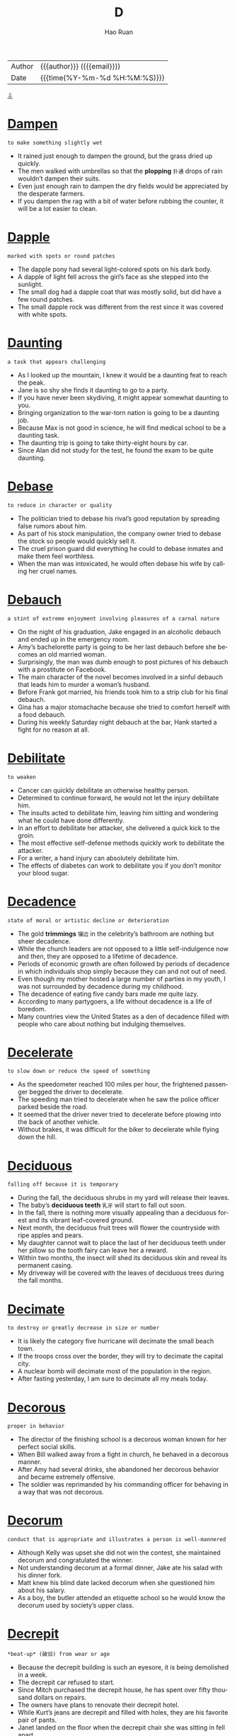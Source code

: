 #+TITLE:     D
#+AUTHOR:    Hao Ruan
#+EMAIL:     haoru@cisco.com
#+LANGUAGE:  en
#+LINK_HOME: http://www.github.com/ruanhao
#+OPTIONS:   h:6 html-postamble:nil html-preamble:t tex:t f:t ^:nil
#+STARTUP:   showall
#+TOC:       headlines 3
#+HTML_DOCTYPE: <!DOCTYPE html>
#+HTML_HEAD: <link href="http://fonts.googleapis.com/css?family=Roboto+Slab:400,700|Inconsolata:400,700" rel="stylesheet" type="text/css" />
#+HTML_HEAD: <link href="../org-html-themes/solarized/style.css" rel="stylesheet" type="text/css" />
 #+HTML: <div class="outline-2" id="meta">
| Author   | {{{author}}} ({{{email}}})    |
| Date     | {{{time(%Y-%m-%d %H:%M:%S)}}} |
#+HTML: <a href="#bottom">⇩</a>
#+HTML: <a id="top"/>
#+HTML: </div>

* [[https://wordsinasentence.com/dampen-in-a-sentence/][Dampen]]

  =to make something slightly wet=

  - It rained just enough to dampen the ground, but the grass dried up quickly.
  - The men walked with umbrellas so that the *plopping* =扑通= drops of rain wouldn’t dampen their suits.
  - Even just enough rain to dampen the dry fields would be appreciated by the desperate farmers.
  - If you dampen the rag with a bit of water before rubbing the counter, it will be a lot easier to clean.



* [[https://wordsinasentence.com/dapple-in-a-sentence/][Dapple]]

  =marked with spots or round patches=

  #+HTML: <img src="http://3.bp.blogspot.com/-F14363GuFTA/UvR8ZF-2CdI/AAAAAAAAARk/4cWXDcvnWDM/s1600/view_attachment-1r.jpg"/>

  - The dapple pony had several light-colored spots on his dark body.
  - A dapple of light fell across the girl’s face as she stepped into the sunlight.
  - The small dog had a dapple coat that was mostly solid, but did have a few round patches.
  - The small dapple rock was different from the rest since it was covered with white spots.



* [[https://wordsinasentence.com/daunting-in-a-sentence/][Daunting]]

  =a task that appears challenging=

  - As I looked up the mountain, I knew it would be a daunting feat to reach the peak.
  - Jane is so shy she finds it daunting to go to a party.
  - If you have never been skydiving, it might appear somewhat daunting to you.
  - Bringing organization to the war-torn nation is going to be a daunting job.
  - Because Max is not good in science, he will find medical school to be a daunting task.
  - The daunting trip is going to take thirty-eight hours by car.
  - Since Alan did not study for the test, he found the exam to be quite daunting.



* [[https://wordsinasentence.com/debase-in-a-sentence/][Debase]]

  =to reduce in character or quality=

  - The politician tried to debase his rival’s good reputation by spreading false rumors about him.
  - As part of his stock manipulation, the company owner tried to debase the stock so people would quickly sell it.
  - The cruel prison guard did everything he could to debase inmates and make them feel worthless.
  - When the man was intoxicated, he would often debase his wife by calling her cruel names.



* [[https://wordsinasentence.com/debauch-in-a-sentence/][Debauch]]

  =a stint of extreme enjoyment involving pleasures of a carnal nature=

  - On the night of his graduation, Jake engaged in an alcoholic debauch and ended up in the emergency room.
  - Amy’s bachelorette party is going to be her last debauch before she becomes an old married woman.
  - Surprisingly, the man was dumb enough to post pictures of his debauch with a prostitute on Facebook.
  - The main character of the novel becomes involved in a sinful debauch that leads him to murder a woman’s husband.
  - Before Frank got married, his friends took him to a strip club for his final debauch.
  - Gina has a major stomachache because she tried to comfort herself with a food debauch.
  - During his weekly Saturday night debauch at the bar, Hank started a fight for no reason at all.



* [[https://wordsinasentence.com/debilitate-in-a-sentence/][Debilitate]]

  =to weaken=

  - Cancer can quickly debilitate an otherwise healthy person.
  - Determined to continue forward, he would not let the injury debilitate him.
  - The insults acted to debilitate him, leaving him sitting and wondering what he could have done differently.
  - In an effort to debilitate her attacker, she delivered a quick kick to the groin.
  - The most effective self-defense methods quickly work to debilitate the attacker.
  - For a writer, a hand injury can absolutely debilitate him.
  - The effects of diabetes can work to debilitate you if you don’t monitor your blood sugar.



* [[https://wordsinasentence.com/decadence-in-a-sentence/][Decadence]]

  =state of moral or artistic decline or deterioration=

  - The gold *trimmings* =镶边= in the celebrity’s bathroom are nothing but sheer decadence.
  - While the church leaders are not opposed to a little self-indulgence now and then, they are opposed to a lifetime of decadence.
  - Periods of economic growth are often followed by periods of decadence in which individuals shop simply because they can and not out of need.
  - Even though my mother hosted a large number of parties in my youth, I was not surrounded by decadence during my childhood.
  - The decadence of eating five candy bars made me quite lazy.
  - According to many partygoers, a life without decadence is a life of boredom.
  - Many countries view the United States as a den of decadence filled with people who care about nothing but indulging themselves.



* [[https://wordsinasentence.com/decelerate-in-a-sentence/][Decelerate]]

  =to slow down or reduce the speed of something=

  - As the speedometer reached 100 miles per hour, the frightened passenger begged the driver to decelerate.
  - The speeding man tried to decelerate when he saw the police officer parked beside the road.
  - It seemed that the driver never tried to decelerate before plowing into the back of another vehicle.
  - Without brakes, it was difficult for the biker to decelerate while flying down the hill.



* [[https://wordsinasentence.com/deciduous-in-a-sentence/][Deciduous]]

  =falling off because it is temporary=

  #+HTML: <img src="https://upload.wikimedia.org/wikipedia/commons/thumb/e/e7/Flickr_-_Nicholas_T_-_Lofty.jpg/1200px-Flickr_-_Nicholas_T_-_Lofty.jpg"/>

  - During the fall, the deciduous shrubs in my yard will release their leaves.
  - The baby’s *deciduous teeth* =乳牙= will start to fall out soon.
  - In the fall, there is nothing more visually appealing than a deciduous forest and its vibrant leaf-covered ground.
  - Next month, the deciduous fruit trees will flower the countryside with ripe apples and pears.
  - My daughter cannot wait to place the last of her deciduous teeth under her pillow so the tooth fairy can leave her a reward.
  - Within two months, the insect will shed its deciduous skin and reveal its permanent casing.
  - My driveway will be covered with the leaves of deciduous trees during the fall months.



* [[https://wordsinasentence.com/decimate-in-a-sentence/][Decimate]]

  =to destroy or greatly decrease in size or number=

  - It is likely the category five hurricane will decimate the small beach town.
  - If the troops cross over the border, they will try to decimate the capital city.
  - A nuclear bomb will decimate most of the population in the region.
  - After fasting yesterday, I am sure to decimate all my meals today.



* [[https://wordsinasentence.com/decorous-in-a-sentence/][Decorous]]

  =proper in behavior=

  #+HTML: <img src="https://www.wahfashion.com/image/cache/catalog/new/saree/9001-760x1000.jpg"/>

  - The director of the finishing school is a decorous woman known for her perfect social skills.
  - When Bill walked away from a fight in church, he behaved in a decorous manner.
  - After Amy had several drinks, she abandoned her decorous behavior and became extremely offensive.
  - The soldier was reprimanded by his commanding officer for behaving in a way that was not decorous.



* [[https://wordsinasentence.com/decorum-in-a-sentence/][Decorum]]

  =conduct that is appropriate and illustrates a person is well-mannered=

  #+HTML: <img src="https://anatomybody-charts.co/takken/1768413/good-manners-man-open-the-door-for-womanetiquette-decorum-download-good-manners-man-open-the-door-for-womanetiquette-decorum-shopping.jpg"/>

  - Although Kelly was upset she did not win the contest, she maintained decorum and congratulated the winner.
  - Not understanding decorum at a formal dinner, Jake ate his salad with his dinner fork.
  - Matt knew his blind date lacked decorum when she questioned him about his salary.
  - As a boy, the butler attended an etiquette school so he would know the decorum used by society’s upper class.



* [[https://wordsinasentence.com/decrepit-in-a-sentence/][Decrepit]]

  =*beat-up* (破旧) from wear or age=

  - Because the decrepit building is such an eyesore, it is being demolished in a week.
  - The decrepit car refused to start.
  - Since Mitch purchased the decrepit house, he has spent over fifty thousand dollars on repairs.
  - The owners have plans to renovate their decrepit hotel.
  - While Kurt’s jeans are decrepit and filled with holes, they are his favorite pair of pants.
  - Janet landed on the floor when the decrepit chair she was sitting in fell apart.
  - Although I adore my neighbors, I wish they would get their decrepit non-functioning car off of their lawn.



* [[https://wordsinasentence.com/decry-in-a-sentence/][Decry]]

  =to denounce as damaging or bad=

  - The liberal news media is constantly trying to decry the efforts of the country’s conservative president.
  - After the immigration bill was passed, the racist groups started to decry the features of the act.
  - What kind of person will decry the death of a dog yet laugh at the death of a human?
  - When a child recently died in an abusive foster home, people marched in protest to decry the state’s foster care system.
  - Several religious organizations have chosen to decry the obscene cartoon about Jesus.
  - On the crime show, the arrogant chef killed the food critic before he could decry his new restaurant.
  - Eve is an animal rights activist who constantly uses the media to decry the cold-heartedness of Kill shelters.



* [[https://wordsinasentence.com/defamation-in-a-sentence/][Defamation]]

  =harming a person’s reputation by saying or writing things that are not true=

  - The newspaper was sued for defamation after publishing lies about a celebrity.
  - In a defamation trial, the plaintiff must prove his or her reputation was actually harmed by a statement.
  - It was a pure case of defamation because the athlete had never abused his wife.
  - Unfortunately, the politician lost his seat when an act of defamation ruined his reputation.
  - As soon as William learned his former employer was spreading lies about him, he filed a defamation of character lawsuit.
  - The school bully was known for committing acts of defamation by spreading false stories about her targets.
  - If the news channel does not stop its crusade of defamation against the president, it will be prosecuted for wounding his reputation.



* [[https://wordsinasentence.com/deference-in-a-sentence/][Deference]]

  =courteous regard for people's feelings; respect=

  #+HTML: <img src="http://www.adrtoolbox.com/wp-content/uploads/deference.jpg"/>

  - Kyle decided to shave off his mohawk in deference to his Grandmother.
  - Firefighters deserve to be granted with the utmost deference for their loyal service.
  - With all deference, I really think the council should reconsider its decision on tax increases.
  - If you treat others with deference, then people will respect you back.
  - Reciting the Pledge of Allegiance is a good way to show deference for America.
  - Honorable soldiers have rightfully earned my deference.
  - Show some deference for the elderly by helping that old lady cross the street!



* [[https://wordsinasentence.com/deferentially-in-a-sentence/][Deferentially]]

  =respectfully; reverently=

  - The man always acts deferentially around his boss, but speaks *tactlessly* =不得体= when she is away.
  - Although the woman asked for a day off deferentially, her employer denied her respectful request.
  - When saying the pledge, the crowd deferentially placed their hands over their heart out of respect.
  - I politely and deferentially suggested that the loud travelers find another seat in the back room out of respect for others trying to eat.



* [[https://wordsinasentence.com/definite-in-a-sentence/][Definite]]

  =exact; specific=

  - I need a definite yes if you plan to go to the movies with me on Saturday.
  - Andrew new he had to do something to stop the robber, but couldn’t think of a definite plan.
  - All of the runners need a definite starting point so that no one has an unfair advantage.
  - Before she can order the steaks, the chef needs a definite number of people who will be at the event.



* [[https://wordsinasentence.com/definitive-in-a-sentence/][Definitive]]

  =viewed as absolute and correct=

  - As soon as the doctor gave a definitive diagnosis, the nurse began the patient’s treatment.
  - The jury’s verdict is seen as the definitive decision on a defendant’s guilt or innocence.
  - Because the physician is respected as the definitive expert in genetics, he has been nominated for a Nobel Prize.
  - The DNA results will provide the detectives with definitive proof of the suspect’s identity.



* [[https://wordsinasentence.com/deft-in-a-sentence/][Deft]]

  =skillful and clever=

  - The deft musician was able to play the harmonica and the piano at the same time.
  - Because Jake is a deft electrician, it will not take him long to rewire the electrical outlets in the bathroom.
  - Only a deft artist can perfectly capture the model’s figure in clay.
  - Although I have studied the guitar for over a year, I still do not consider myself to be a deft guitarist so I will not be performing in the annual concert.
  - The only person who can successfully perform the tricky operation is a deft surgeon.
  - When the actor got arrested for drunk driving, his spokesperson was wise enough to turn the situation into a deft publicity campaign.
  - The politician is a deft speaker who can easily convince people to believe whatever he says.



* [[https://wordsinasentence.com/defunct-in-a-sentence/][Defunct]]

  =no longer in use=

  - Though the car was defunct, he knew that with the right parts and some hard work he could restore it.
  - After being hit by a hurricane, the entire neighborhood was defunct.
  - A fire swept through the city, leaving many houses abandoned and defunct.
  - Though the investor saw potential in the location, the house had been defunct for so long he was not sure he could ever restore it.
  - Realizing the elevator was defunct, they were forced to take the stairs instead.
  - The archaeologists were excited when they stumbled upon a defunct monument.
  - Latin is a defunct language.



* [[https://wordsinasentence.com/deign-in-a-sentence/][Deign]]

  =to complete a task that one considers beneath him=

  #+HTML: <img src="http://media.finedictionary.com/pictures/98/61/15714.jpg"/>

  - The queen would not deign to invite her maid to dinner.
  - Even when the millionaire lost all his money, he still would not deign to cook his own supper.
  - The award-winning actress is known for her snobby attitude and would never deign to appear in a low-budget film.
  - Because the celebrated athlete would not deign to cut his own lawn, he had a landscaping company on staff to maintain his yard.
  - The mayor was not a man of the people and did not deign to respond to letters unless they came from wealthy donors.
  - Since the immigrants are the only people who will deign to perform low-paying jobs, they are the individuals who usually pick the onion crops.
  - The famous singer would not deign to eat a meal unless her personal chef prepared it.



* [[https://wordsinasentence.com/deleterious-in-a-sentence/][Deleterious]]

  =harmful=

  - Because I know alcohol is deleterious, I rarely drink more than one glass of wine.
  - The overpopulation of large snakes in the forest is deleterious to the wild rat population.
  - When I gave him the aspirin, I had no idea it would be deleterious to him and induce a seizure.
  - The massive oil spill has a number of deleterious consequences for the environment.
  - Contrary to what many individuals believe, taking too many vitamins can be quite deleterious.
  - Because it stalls growth, a high level of unemployment has a deleterious effect on the economy.
  - Even though secondhand smoke is deleterious to small children, my sister still smokes around her kids.



* [[https://wordsinasentence.com/deliberation-in-a-sentence/][Deliberation]]

  =a thorough consideration=

  - After only one hour of deliberation, the jury came back with a guilty verdict.
  - I cannot give the proposal the deliberation it deserves because I am facing a tight deadline.
  - With great deliberation, the scholarship committee finally selected a recipient.
  - Although the two countries have been in deliberation for nearly a week, they still have not been able to agree on the terms of the treaty.



* [[https://wordsinasentence.com/delineate-in-a-sentence/][Delineate]]

  =to clearly describe or portray something=

  - Before I began to plant my seeds, I will delineate the rows of my garden to make sure every vegetable grows in a precise line.
  - Jason put a fence up to delineate his property from his neighbor’s.
  - If you want your children to properly complete their chores, you have to clearly delineate the tasks so your kids will know what to do.
  - Computer programs which can delineate faces are very helpful to law enforcement agencies.
  - As an artist, Helen can delineate the lines of a person’s face using both pencils and paints.
  - Today, medical technology exists which makes it possible for a doctor to delineate a baby’s sex before it is born.
  - Using an electron microscope, a scientist can clearly delineate the parts of a plant cell.



* [[https://wordsinasentence.com/delude-in-a-sentence/][Delude]]

  =to manipulate someone’s judgment=

  - The cult leader was able to easily delude the innocent girl into believing he was a god.
  - If the *pimp* =拉皮条的男人= can delude the teenager into thinking her parents no longer love her, he will be able to lead her into a life of prostitution.
  - Although Mary has no vocal talent, her parents have allowed her to delude herself into believing she is a great singer.
  - When the con artist speaks to the elderly, he tries to delude them into thinking his supplements will allow them to live longer.



* [[https://wordsinasentence.com/deluge-in-a-sentence/][Deluge]]

  =a large number of things occurring in the same instance=

  - After a deluge of tornadoes, most of the homes in the town were destroyed.
  - The noted physician received a deluge of awards for his work in AIDS research.
  - When the company received a deluge of lawsuits, it decided to recall the product responsible for the complaints.
  - The car rental company closed after a deluge of accidents prevented it from being able to insure its vehicles.



* [[https://wordsinasentence.com/demean-in-a-sentence/][Demean]]

  =to make someone feel inferior=

  - The plantation owner took away the slaves’ given names in order to demean them.
  - When my ex-husband drinks too many beers, he will often try and demean me by pointing out my weaknesses.
  - The school bully tried to demean the poor girl by making fun of her used clothes on social media.
  - If I ask my father to borrow money, he will attempt to demean me by making comments about my past mistakes.



* [[https://wordsinasentence.com/demolish-in-a-sentence/][Demolish]]

  =to destroy something, usually by tearing it down=

  - Protesters chained themselves to the old church in an attempt to stop the construction crew from being able to demolish it.
  - The city has threatened to demolish the couple’s run-down home if they didn’t clean the place up.
  - A machine was used to demolish the car, crumpling it into a compact metal box.
  - The railroad workers stared at the boulder for a long time, trying to decide the best way to demolish with explosives.



* [[https://wordsinasentence.com/demur-in-a-sentence/][Demur]]

  =to object or protest to something=

  #+HTML: <img src="http://www.7generations.ca/wp-content/uploads/2014/10/Demur-Title.jpg"/>

  - Because the DA decided to demur the low bond, it was set at a higher fee.
  - I wanted to stand up and demur but decided against objecting to the marriage.
  - Thomas raised his hand to demur but wasn’t allowed to protest.
  - Though she didn’t want to go on vacation with her parents, Jess found it hard to demur their request.



* [[https://wordsinasentence.com/denigrate-in-a-sentence/][Denigrate]]

  =to assault someone’s character or reputation=

  - On the talk show, the mean host usually tries to denigrate her guests by reminding them of their misdeeds.
  - You should not denigrate other people unless you want individuals to attack your reputation in retaliation.
  - I would never succeed in the corporate world because I could never denigrate others in order to move ahead in business.
  - Because Kate is jealous of Marie’s popularity with the boys, she often attempts to denigrate Marie by spreading false rumors.
  - Bullies often denigrate others to hide their own feelings of worthlessness.
  - During the election, the crooked politician did everything in his power to denigrate his rival.
  - Cate’s ex-boyfriend tried to denigrate her when she broke up with him.



* [[https://wordsinasentence.com/denounce-in-a-sentence/][Denounce]]

  =to criticize harshly and publicly=

  - The dictator made a speech to denounce the actions of his enemies.
  - Are you really surprised that the victim’s family is going to denounce the killer’s not-guilty verdict?
  - As a teacher of a low-performing school, I definitely have the right to denounce the poor efforts of my students.
  - Management was quick to denounce the hard work done by the union representatives.
  - After Rhonda left the church, she went out of the way to denounce her former beliefs.
  - The committee members were quick to denounce their chairman when news of his financial fraud came to light.
  - While the congressman was not a fan of the budget proposal, he did not denounce it as being inadequate either.



* [[https://wordsinasentence.com/deplore-in-a-sentence/][Deplore]]

  =to express displeasure=

  - Teachers deplore student behaviors that distract from lectures.
  - If you deplore the environmental practices of the company, you should not purchase their products.
  - I do not frequent luxury hotels because I deplore the snobbish attitudes of the haughty employees.
  - How can you deplore my behavior while acting in the same manner?



* [[https://wordsinasentence.com/deprecate-in-a-sentence/][Deprecate]]

  =to criticize or express disapproval=

  - Unfortunately my mother-in-law’s urge to deprecate me is stronger than her urge to inspire me.
  - Coach Jones is a good coach because he does not deprecate his players even when they make mistakes.
  - When you are teaching someone, you have to remember to not deprecate their efforts to a point where they simply want to stop trying.
  - It is very hard for me not to deprecate my husband's cleaning habits when he is constantly leaving a mess in the kitchen.
  - After twenty years of marriage, John suddenly started to deprecate his wife's every move.
  - The picky woman was quick to deprecate even the best customer service.
  - Although I am an atheist, I do not go out of my way to deprecate the opinions of those who believe in a higher power.



* [[https://wordsinasentence.com/deprecatory-in-a-sentence/][Deprecatory]]

  =belittling, critical=

  - Although he claimed it was all in fun, the man’s deprecatory comments were hurtful to those they ridiculed.
  - The man’s deprecatory remarks about his wife’s weight led her to be depressed and insecure.
  - Insisting that he stop with the deprecatory remarks, the teacher escorted the patronizing student out of the classroom.
  - Deprecatory jokes about his mother caused the offended youngster to get extremely angry.



* [[https://wordsinasentence.com/depreciate-in-a-sentence/][Depreciate]]

  =to drop in value or worth over a period of time=

  - The new car starts to depreciate in value as soon as it is driven off the lot.
  - Because John was not financially savvy, he blew most of his lottery winnings on items that seemed to depreciate quickly.
  - The property will never depreciate in worth because it's in a prime location near the beach.
  - If the value of our currency continues to depreciate, it will soon be worthless abroad.



* [[https://wordsinasentence.com/deprive-in-a-sentence/][Deprive]]

  =to take something away (and keep it away); deny someone of something=

  - Max is a racist who wants to deprive black people from their right to vote on election day.
  - If implemented, the President’s crazy plan will deprive seniors of adequate healthcare.
  - Upon entering the cult, William took upon himself to fast for a week to deprive himself of food.
  -  The defendant screamed that he would not allow the judge to deprive him of his right to a fair trial.



* [[https://wordsinasentence.com/derelict-in-a-sentence/][Derelict]]

  =in bad shape as a result of neglect=

  - Out of fear for my safety, I chose not to walk inside of the derelict barn.
  - Our small town has a large number of derelict buildings that need to be demolished.
  - Thanks to several volunteer organizations in our community, many derelict areas have been turned into stunning gardens.
  - Because many businesses closed during the economic crisis, the city is now filled with derelict shops and empty factories.
  - Once the mall closed, the residents in the neighborhood relocated and the area became vacant and derelict.
  - My friend Katherine is a photographer who loves to search abandoned areas for derelict buildings with old fixtures.
  - While the derelict car is not running now, it will be operational after I replace the spark plugs.



* [[https://wordsinasentence.com/deride-in-a-sentence/][Deride]]

  =to subject to bitter ridicule=

  - The movie critic took every opportunity to deride the A-list actor for making the awful film.
  - When I am a parent, I will not deride my children and make them feel worthless.
  - If the police do not intervene, the fans of the winning team will deride the losing players as they leave the arena.
  - Bullies are individuals who deride other people in order to feel superior.
  - The veteran football players will often deride their rookie teammates until the coach interferes.
  - To deride his victims, the stalker often writes cruel words on their vehicles.
  - Jason’s spoiled daughter thinks it is okay to deride homeless people.



* [[https://wordsinasentence.com/derivative-in-a-sentence/][Derivative]]

  =an object or idea that is produced from something else=

  - The new antibiotic is listed as a derivative of penicillin because it was produced from a penicillin base.
  - When Anna named her children Breanna and Brent, she gave them both names that were a derivative of her mother’s name, Brenda.
  - Much of the early soul music we listen to is a derivative of blues music.
  - Because the film is a derivative of a novel, it cannot be entered into the original screenplay competition.



* [[https://wordsinasentence.com/derogatory-in-a-sentence/][Derogatory]]

  =conveying a poor opinion of something or someone=

  - The public criticized the basketball team owner after he made derogatory remarks about minorities.
  - To a mentally disabled person, the term “retarded” is viewed as a derogatory word.
  - The restaurant’s derogatory name caused people to avoid eating there.
  - Because the woman made derogatory remarks about the president’s children, she lost her job as a senator’s aide.
  - My husband’s derogatory comments really hurt me.
  - Because the man’s derogatory statements offended the waitress, she refused to serve him.
  - Since James has a derogatory credit report, he is finding it hard to get a car loan.



* [[https://wordsinasentence.com/descry-in-a-sentence/][Descry]]

  =to catch sight of=

  - After conducting experiments for several years, the scientist was able to descry the cause of the disease.
  - Using the binoculars, I hoped to descry what the criminals were doing in the woods.
  - The jeweler was able to easily descry the true value of the large diamond.
  - Because I wanted to descry my favorite actor at the movie premiere, I stood outside in the rain for six hours.
  - Even with the bombs going off around him, the soldier could still descry his country’s flag flying high in the distance.
  - After the horrible car crash, it was impossible to descry any signs of life in the vehicle.
  - Because Marie was not wearing her glasses, she was unable to descry her husband in the large crowd.



* [[https://wordsinasentence.com/desecrate-in-a-sentence/][Desecrate]]

  =to treat a sacred place or object with disrespect=

  #+HTML: <img src="http://myenglishimages.com/wp-content/uploads/2015/02/desecrate.jpg"/>

  - Do not desecrate the temple by speaking loudly during your visit.
  - Having a party in a cemetery at night is one way to desecrate the resting place of the dead.
  - The graffiti artist hopes gangs will not desecrate his art by painting over it.
  - Are you really going to desecrate the tribe’s burial ground by building a hotel on this property?
  - I do not understand why anyone would desecrate another person’s grave by destroying the headstone.
  - During the war, the invading soldiers tried to desecrate the churches and museums by painting skulls on the walls.
  - The teenage boy ignored peer pressure and refused to desecrate the flag inside the school building.



* [[https://wordsinasentence.com/despondent-in-a-sentence/][Despondent]]

  =very sad and without hope=

  #+HTML: <img src="http://fc04.deviantart.net/fs70/i/2011/018/9/1/despondent_face_by_zn7829-d37j3vo.jpg"/>

  - Marilyn was despondent after her husband of fifty years died.
  - How can I help but be despondent after losing my job?
  - My son was quite despondent when his girlfriend dumped him.
  - As John held a gun to his head, everyone realized how despondent he was.
  - Whenever I feel despondent, I call my friends to make me smile.
  - Many people were left homeless and despondent after a tornado swept through their state.
  - When Cher discovered her dog had run away from home, she became very despondent.



* [[https://wordsinasentence.com/destine-in-a-sentence/][Destine]]

  =to intend for something to fulfill a certain purpose=

  - When you create something, you destine it for a certain goal, a certain role that it was primarily designed to fulfill.
  - A company destines a product for a particular purpose during the design phase, gearing it to be as efficient as it can in performing that purpose.
  - When I create a character for a book, I destine him to achieve certain goals, have certain flaws, and experience certain things.
  - I do not think it is right for parents to try and destine their children to take on a certain career path, rather than letting them choose for themselves.



* [[https://wordsinasentence.com/desultory-in-a-sentence/][Desultory]]

  =not having a plan or purpose=

  - Because he was not happy with his pay increase, James made only a desultory effort to complete his duties at work.
  - The students were confused by the teacher’s desultory lecture which seemed to have no real focus.
  - At the party, the unfriendly boy made desultory conversation with a few of the other children.
  - The couple’s divorce came as no surprise because everyone knew their marriage was only a desultory arrangement.
  - Since my grandmother suffers from a brain disorder, she often speaks in a desultory tone which comes across as unorganized.
  - Because Janice was not a football fan, she showed only a desultory interest in the game.
  - When I complain about the messy condition of my daughter’s bedroom, she usually makes a desultory attempt to tidy up her space.



* [[https://wordsinasentence.com/deter-in-a-sentence/][Deter]]

  =to prevent something from happening=

  - When they heard about all the recent break-ins around the neighborhood, they bought a huge dog that would be sure to deter any uninvited visitors.
  - Her father taught her that she should never let anything deter her in her goal to get at least a bachelor’s degree.
  - Opponents of the death sentence insist that its existence does nothing to deter crime.
  - Once he decided to compete in the Iron Man, nothing could deter his resolve to reach his best fitness level ever.
  - If you stop and count to ten when you’re angry, it will deter you from doing something you could later regret.
  - She is always careful to live within her means, and she pays off her credit cards every month to deter any accumulation of debt.
  - The stories about the flesh-eating mosquitoes were never true; the town was just attempting to deter an influx of tourists.



* [[https://wordsinasentence.com/deterrent-in-a-sentence/][Deterrent]]

  =a thing that discourages someone from doing something=

  - My daughter views the loss of cellphone privileges as a cruel deterrent against having bad grades.
  - When I saw the security guard in the store, I knew he was there as a theft deterrent.
  - The stop sign on the corner is supposed to be a deterrent that discourages speeding.
  - Is a guard dog a good deterrent against home invasions?
  - Many teachers believe knowledge is the only deterrent of crime that can keep children on the right path.
  - If negative reinforcement does not decrease unwanted behavior, then it is not a deterrent.
  - As the judge looked at the rebellious teen, he realized the fear of prison was not a strong enough deterrent to keep young people out of trouble.



* [[https://wordsinasentence.com/detest-in-a-sentence/][Detest]]

  =to deeply despise a person or thing=

  - If you really detest your ex-husband, you will stay away from him.
  - Janet’s parents detest her new boyfriend because he has a very bad reputation.
  - Because I had to sit at a table with someone I detest, I did not enjoy the holiday banquet.
  - The animal activists detest people who purchase fur coats.



* [[https://wordsinasentence.com/detour-in-a-sentence/][Detour]]

  =a long or out of the way route taken because the normal path is unavailable=

  - Because a car accident had blocked the highway, we had to take a massive detour that led us around the incident.
  - After a rockslide blocked the mountain road we were traveling on, we had to take a large detour guided by the local park rangers.
  - We took a detour on our way to Las Vegas because we figured there were plenty of cool things to see along the way there.
  - Even though we had to take a detour to get around the wet hallway in school, it’s fine because we ran into our friend because of it.



* [[https://wordsinasentence.com/detriment-in-a-sentence/][Detriment]]

  =an event or item that inflicts damage to an individual or thing=

  #+HTML: <img src="http://2.bp.blogspot.com/-UZhfvm4a1kc/UFk4Z2fx9wI/AAAAAAAADUA/T2TIM4dWubs/s1600/kidlutions.technology.png"/>

  - Many suspect the building of the chemical plant is going to be a detriment to the town’s freshwater supply.
  - In its drug manual, the company does not mention the product could be a detriment to a person's health until the ad's end.
  - The mobile telephone business has been a detriment to those companies that offer only landline services.
  - As long as the herbal drink does not pose a detriment to my physical wellbeing, I will give it a try.



* [[https://wordsinasentence.com/devious-in-a-sentence/][Devious]]

  =underhanded; insincere=

  - When Sheila learned the young man had married her ninety-year-old mother, she knew he had devious plans.
  - Everyone expected the mean wrestler to do something devious to his opponent during the match.
  - After conducting an investigation, the detective was able to uncover the devious plot devised by the victim’s daughter.
  - Alan realized the only way he could win the survival game was by being as devious as his fellow competitors.
  - Because the devious salesman wanted to make his sales quota, he began to lie to potential customers about the benefits of his product.
  - Diane had devious motives for inviting her rival to her birthday party.
  - When the principal discovered the students’ devious plan to cheat on the math exam, she suspended everyone involved.



* [[https://wordsinasentence.com/devoid-in-a-sentence/][Devoid]]

  =entirely lacking; empty=

  - If I spend my last few dollars, my wallet will be devoid of cash.
  - We need rainfall or the lake will be devoid of water.
  - Devoid of motivation, the man gave up on his desire to lose weight.
  - Ted blankly stared at the wall, devoid of emotion.
  - Devoid of love for each other, the married couple divorced.
  - Nobody laughed because your jokes are devoid of humor.
  - With a devoid of interest for children, Michelle knew that babysitting would not be a job possibility.



* [[https://wordsinasentence.com/devout-in-a-sentence/][Devout]]

  =very religious or strongly committed to a belief or cause=

  - Since the bride was a devout Catholic, Sarah knew the wedding would be held in a Catholic church.
  - The devout teacher held sessions before and after school to ensure the success of her students on the math test.
  - It takes more than one devout employee to make a successful business.
  - Due to Karen being a devout news reporter for many years, she never married or had any children.



* [[https://wordsinasentence.com/dexterous-in-a-sentence/][Dexterous]]

  =having or showing great skill or cleverness=

  - The chimpanzee is a dexterous animal that can maneuver objects as well as a human does.
  - Since I do not often use my left hand, I am not dexterous when I use it for writing.
  - The old carpenter’s hands are no longer dexterous enough for him to build furniture.
  - At the age of six, the boy revealed he was a dexterous pianist and played his first sold-out concert.
  - The county’s bomb squad is made of dexterous men and women who are highly skilled at detonating explosives.
  - As the crowd cheered, the dexterous acrobat flipped from one high bar to another.
  - The dexterous painter could perfectly reproduce any painting within two hours.



* [[https://wordsinasentence.com/didactic-in-a-sentence/][Didactic]]

  =designed or intended to teach=

  - While the professor’s lectures were designed to be didactic, they only served to confuse the students.
  - Although the fiction books are not meant to be didactic, they are quite informative.
  - Even though my parents drive me crazy, I know they think they are being helpful by giving me didactic advice.
  - The purpose of the didactic presentation was to teach us all about the dangers of cigarette smoking.
  - In its analogy of beauty versus ugliness, the poem tries to be didactic while delivering an important lesson on self-image.
  - Since you are taking a trip to Europe, you might want to review this didactic guidebook on the subject of European travel.
  - His didactic style of teaching involves a large number of student-led discussions.



* [[https://wordsinasentence.com/diffident-in-a-sentence/][Diffident]]

  =lacking confidence in one’s ability or self=

  - Because she felt unattractive, Mary was diffident and kept to herself at parties.
  - Although he graduated in the top ten percent of his class, Jules is still diffident about his own intelligence.
  - Even though everyone told her she was beautiful, the diffident actress still believed she was ugly.
  - George was a diffident student who never stood up to his bullies.
  - Since he was behind in the polls, the politician was diffident about his chance of winning the election.
  - Because Sarah had never sung in public before, she was diffident about trying out for the talent show.
  - While Portia was diffident about her dancing skills, she never let her anxiety keep her off the dance floor.



* [[https://wordsinasentence.com/dilapidated-in-a-sentence/][Dilapidated]]

  =rundown; in bad shape=

  - The dilapidated house on our street is sure to lower the property values of the homes in our neighborhood.
  - After my husband breaks down the dilapidated shed in our backyard, he is going to build a playhouse for our children in the same area.
  - The dilapidated shops on the western side of the stadium are going to be demolished and replaced with a shopping mall.
  - Although my house may be a little dilapidated, I am fixing it up one project at a time.
  - How long do you think it will take us to repair the dilapidated greenhouse?
  - We need to get rid of the dilapidated computer that keeps crashing.
  - Until repairs are made on the dilapidated boat, we cannot set sail for the Bahamas.



* [[https://wordsinasentence.com/dilate-in-a-sentence/][Dilate]]

  =to cause to expand=

  - The doctor will repair the narrowed vessels by inserting a tube to dilate them.
  - When Kim is shocked, her eyes dilate and become quite large.
  - The optometrist will dilate my eyes so they can be viewed more clearly.
  - If the pregnant woman’s cervix does not dilate properly, the birthing process will be difficult.



* [[https://wordsinasentence.com/dilatory-in-a-sentence/][Dilatory]]

  =intended to cause delay=

  - My daughter used dilatory tactics to stay up past her bedtime.
  - Because I was running late to the meeting, I asked my assistant to behave in a dilatory manner so I would have time to arrive.
  - My father used a dilatory strategy to keep me out of the house while my mother arranged my surprise birthday party.
  - Although my husband tried to give me a bunch of dilatory errands to keep me away from the house, I still arrived home in time to catch him with his girlfriend.
  - His plan for the robbery included using a car crash as a dilatory maneuver to slow down the police.
  - Even though the politician used dilatory answers during the interview, he eventually had to make direct responses to the questions.
  - Because the lawyer filed so many dilatory motions, the trial did not start until two years after the crime was committed.



* [[https://wordsinasentence.com/dilettante-in-a-sentence/][Dilettante]]

  =a person whose interest in an art or in an area of knowledge is not very serious=

  - When it comes to learning how to play the guitar, my daughter is a dilettante who will practice one day but not the next day.
  - The veteran reporters viewed the new guy as a dilettante who would not take his job as seriously as they took their careers.
  - Because Peter studied music composition for eight years, he is definitely not a dilettante in the field of music.
  - The critics did not see the heiress as a serious filmmaker, only as a dilettante who was bored with her life.
  - Without any formal training, Kara is simply a dilettante and not a professional dancer.
  - It was obvious from the pianist’s poor performance that he was a dilettante who had no interest in cultivating his talent.
  - If Mark wants to be seen as more than a dilettante, he needs to take a few more art classes so he can demonstrate his knowledge of the subject.



* [[https://wordsinasentence.com/diminution-in-a-sentence/][Diminution]]

  =a lessening or reduction=

  - The diminution of military troops will leave our country more vulnerable to invasion.
  - When the jobless rate decreases, there is usually a diminution in crime as well.
  - The rising number of unwed mothers reflects a diminution of moral values.
  - Because of the diminution of gas prices, more people are hitting the highways this summer.



* [[https://wordsinasentence.com/disabuse-in-a-sentence/][Disabuse]]

  =to make aware of the truth=

  - If you wish to continue to believe that falsehood, I will not disabuse you by telling you the truth.
  - It is my job as a teacher to disabuse students of the notion they can be successful without an education.
  - Even though I know Jessica is telling her mother a lie, I will not disabuse my friend’s parent.
  - The minister did everything he could to disabuse his church members about false idols.
  - Because my cousin is an environmental activist, she tries to disabuse people of the idea that wasting water does not matter.
  - A review of the past will disabuse any government which believes there are benefits to starting a war.
  - If you believe you can break the law in this town, the police will soon disabuse you of that idea.



* [[https://wordsinasentence.com/disarray-in-a-sentence/][Disarray]]

  =in a state of disorder=

  - Since the toddler twins have been acting wildly today, my entire house is in disarray.
  - During tax season, Hank’s desk is cluttered in disarray with hundreds of receipts.
  - The robbers left the store in disarray after they could not find the rare gems.
  -  Without a real leader, the political party is in disarray.



* [[https://wordsinasentence.com/disavow-in-a-sentence/][Disavow]]

  =refuse to own; reject=

  - When news of the band’s breakup surfaced, the manager had to disavow any part in the undoing.
  - Her parents planned to disavow any knowledge that she was *calling off* =取消婚约= the wedding.
  - When she retired, she had to disavow her former position with the CIA.
  - In order to disavow her part in the robbery, the criminal had to testify against her conspirators.



* [[https://wordsinasentence.com/disciple-in-a-sentence/][Disciple]]

  =a student or follower of a teacher or philosopher=

  - After seeing his resurrection, the disciple of Christ set out to spread his message throughout the land.
  - A disciple of Jesus, Andrew was a fisherman who left his day job to follow Christ.
  - Sariputta was a disciple of Buddha and followed his teachings religiously.
  - “Doubting Thomas” was a disciple of Jesus, given his nickname because of his doubts in the Messiah early on.



* [[https://wordsinasentence.com/discomfit-in-a-sentence/][Discomfit]]

  =to make a person feel uncomfortable=

  - The manager’s mean look served to discomfit me during the interview.
  - Because Ann does not like her mother-in-law, she tries to discomfit her when she visits.
  - The mob boss will try and discomfit the witness by threatening his family.
  - When my mother spoke about my boyfriend’s criminal past, she hoped it would discomfit me so I would break up with him.



* [[https://wordsinasentence.com/disconsolate-in-a-sentence/][Disconsolate]]

  =sad beyond comforting; inconsolable=

  - The little girl was so disconsolate after her puppy ran away that her parents put up posters all over the neighborhood.
  - Anticipating that the prisoner would be disconsolate at receiving a life sentence, the judge decided to hand down the punishment in closed court.
  - Nicole was disconsolate after the breakup and refused to allow her friends to comfort her.
  - Although he was disappointed at not winning a medal, he was not disconsolate because the experience had been so amazing.
  - After the death of his father, Brian took over the duties as the man of the house to support his disconsolate mother.
  - Whenever Cheri feels disconsolate, she can lie in bed for days until the dark clouds begin to lift.
  - I was disconsolate after watching that movie; I’m going to try to be a little better informed about the story before I go to the next one.



* [[https://wordsinasentence.com/discourse-in-a-sentence/][Discourse]]

  =written or spoken communication or debate=

  - The discourse between the two candidates has not been friendly.
  - Stranded on the deserted island, the *castaway* =（沉船后）游泳逃生到孤岛等荒僻处的人= longed for discourse with another human being.
  -  A major disadvantage of online discourse is that people can often say whatever they like in complete anonymity.
  - Although the two presidents were not on friendly terms, they still managed to have polite discourse during the media event.
  - After Justin has calmed down, he will be able to have sensible discourse with his brother.
  - The purpose of the religious conference was to initiate discourse on the work of missionaries in third world countries.
  - The priest refused to participate in a discourse on homosexuality.

* Discredit

  - The way Leonard responded to the customer was a discredit to the company’s service policy.
  - During the divorce, he did some pretty terrible things to bring discredit upon his wife.
  - The gross misconduct by one employee brought discredit on the whole company.
  - The long-held belief fell into a state of discredit when an alternate theory proved to be more logical.
  - Evolutionists discredit the biblical story of creation as a myth.
  - He supposedly has a reputation as a great humanitarian, but the article in the newspaper seems to discredit that.
  - Although many journalists are only interested in presenting the truth to the public, there are too many who seem to be out to discredit everyone in a position of power.



* [[https://wordsinasentence.com/discursive-in-a-sentence/][Discursive]]

  =talking or writing about many different things in an unorganized manner=

  - When the writer was drunk, he often talked for hours in a discursive manner.
  - The professor’s lecture was hard to follow because of its discursive tone.
  - Confused by the question, the politician gave only a discursive response to the reporter.
  - Although I paid a great deal of attention to the debate, the discursive dialogue really confused me.
  - As a law student, you should be prepared for a series of discursive questions on legal ethics.
  - The author’s writing style was discursive and hard to comprehend.
  - Even though Joanna was normally a very organized person, she made a discursive speech during the graduation ceremony.



* [[https://wordsinasentence.com/disdain-in-a-sentence/][Disdain]]

  =lack of respect with a feeling of dislike=

  - Pacifists are likely to disdain my right to gun ownership.
  - I have an utter disdain for people that want something for nothing.
  - The mother was in complete disdain after finding out her son failed the sixth grade again.
  - The woman looked at her male abuser with disdain as he walked into the courtroom.
  - If you disdain the American Government so much, then why don't you move to China?
  - It is evident from the media coverage that New York protesters have great disdain for Wall Street.
  - Discovering that I didn't really win a million dollars would leave me in disdain.



* [[https://wordsinasentence.com/disgruntled-in-a-sentence/][Disgruntled]]

  =unhappy, dissatisfied=

  - Even though Harry is disgruntled about losing his job, he still plans to find another one in the same field.
  - Disgruntled students can be found in just about any public school; the key is to stay vigilant to avoid scary situations.
  - The manager went to the disgruntled customer’s table and offered to take her dinner off of the total bill.
  - When disgruntled fans ran onto the field after the game, officials were afraid that a full-fledged riot was brewing.
  - The German shepherd didn’t seem at all disgruntled when the Yorkie snatched his chew toy.
  - Considering all the recent workplace incidents, perhaps a study should be done on disgruntled workers.
  - After they have worked so hard and so long, is it any wonder that the faculty is disgruntled with the state test results?



* [[https://wordsinasentence.com/disingenuous-in-a-sentence/][Disingenuous]]

  =not candid or sincere; generally by pretending one knows less than one actually does=

  #+HTML: <img src="https://cdn1.vectorstock.com/i/1000x1000/38/20/business-dialogue-is-disingenuous-communication-vector-8193820.jpg"/>

  - The detective was a disingenuous man who often played dumb to trick others into confessing.
  - While Catherine pretended to be trustworthy, she was in reality a disingenuous woman who would do whatever it took to get her way.
  - Although the politician promised to be open and honest during the election, he later became disingenuous and hid important facts from the voters.
  - Disingenuous individuals usually become successful by misleading others.
  - By nature, most individuals are disingenuous and try to hide their true intentions from others.
  - Do not allow disingenuous people to deceive you to the point where you do something stupid!
  - While Jamie’s request for forgiveness seemed sincere, it really was the most disingenuous apology I had ever heard.



* [[https://wordsinasentence.com/disparage-in-a-sentence/][Disparage]]

  =to express a negative opinion; belittle=

  #+HTML: <img src="http://s3.amazonaws.com/brainyflix/photos/6673/medium.jpg"/>

  - You disparage my brother by saying he is worthless?
  - It is never right to disparage people based on ethnicity.
  - I cannot believe that you belittle and disparage people who have little in common with you.
  - Spreading false rumors about Judy will unfairly disparage her reputation.
  - Lying is one *surefire* way to disparage your image.
  - Disparage my character, and I'll pick at your flaws.
  - What I never understand is why politicians disparage their opponents.



* [[https://wordsinasentence.com/disparate-in-a-sentence/][Disparate]]

  =very different from each other=

  - Because there was so much disparate information on the topic, the research process took longer than expected.
  - When a husband and wife have such disparate incomes, there can often be some degree of resentment in the marriage.
  - Even though they are identical twins, they have such disparate personalities that it’s impossible to get them confused.
  - I understand that we all have disparate opinions on what to do with the generous donation, but let’s make a thorough study on where it would best be spent.
  - There are plenty of disparate articles on that star, many of which contradict each other.
  - When Manny discovered the disparate levels of compensation being paid to the workers, he organized a strike.
  - Because many of America’s big cities are a mix of disparate cultures, it’s common to eat a taco on one street corner and cross the street to have some dim sum.



* [[https://wordsinasentence.com/dispassionate-in-a-sentence/][Dispassionate]]

  =not being affected by or showing feelings=

  - The dispassionate father watched television while his son cried on the floor.
  - When the dispassionate students were informed of their teacher’s death, they acted as if nothing in their lives had changed.
  - Liza is a dispassionate person who rarely displays her emotions to others.
  - After living with my dispassionate mother for many years, I was confused by the emotions of my expressive mother-in-law.
  - The dispassionate queen did not care about her starving people.
  - Although the detective was distraught over his partner’s death, he knew he had to inform the widow in a dispassionate manner.
  - The dispassionate traffic cop ignored my pleas and gave me a speeding ticket.



* [[https://wordsinasentence.com/dispel-in-a-sentence/][Dispel]]

  =to cause to depart or be broken apart=

  #+HTML: <img src="http://s1.thingpic.com/images/zr/3mtxzjoM1HKJjYXBtzctNxFF.jpeg"/>

  - The flowers from my husband do not dispel the fact I believe he is cheating on me.
  - When the president made his speech about the state of the country’s security, he hoped his words would dispel public fears.
  - The director of the disease center gave a press conference to dispel the myths about the Ebola virus.
  - Although Peg knew Sam had been in prison for assault, the knowledge was not enough to dispel the adoration she felt for him.
  - The atheist’s book aims to dispel the notion of a heavenly afterlife.
  - When the famous painting resurfaced after eighty years, an art expert was called in to dispel the rumor the artwork was fake.
  - Your theory is faulty because anyone can dispel the premise with a simple experiment.



* [[https://wordsinasentence.com/disperse-in-a-sentence/][Disperse]]

  =to spread out=

  - As soon as the last bell rings, students disperse out of the building and head to their buses.
  - Remember to only spray a little perfume or the fragrance will disperse throughout the house and irritate my sinuses.
  - During the riot, the police tried to disperse the large crowd.
  - The teachers stand in the hall during class changes to help disperse the traffic.
  - When Jim dropped the container, the chemical fumes began to disperse throughout the office.
  - The company broke the law when it decided to disperse its hazardous waste into the ocean.
  - Because the protestors did not have a permit and refused to disperse, they were arrested.



* [[https://wordsinasentence.com/disposable-in-a-sentence/][Disposable]]

  =easily expendable and then throw away=

  - Because you can't bring shaving equipment on a plane, many travelers buy disposable razors for the duration of their trip.
  - The new mom went through thousands of disposable diapers before her baby's 1st birthday.
  - Jason was the kind of guy who thought people were disposable and threw them away whenever they were no longer useful.
  - They always bought disposable paper plates and plastic cups for their parties to save time and energy on clean up.



* [[https://wordsinasentence.com/disseminate-in-a-sentence/][Disseminate]]

  =to scatter or spread widely=

  #+HTML: <img src="http://credible-content.com/blog/wp-content/uploads/2011/06/spreading-content.jpg"/>

  - With encyclopedias in every classroom, we will disseminate a wealth of information to all students.
  - After the presidential election, it would not take long for the media to disseminate the results to living rooms around the world.
  - At your earliest convenience, disseminate the findings of the ongoing investigation to your fellow colleagues.
  - The pollen will disseminate into the region by Thursday, causing further burdens for allergy sufferers.
  - If you are going to disseminate false information, then don't share it at all.
  - How dare you disseminate a rumor about my relationship!
  - Just because you are having a bad day doesn't mean you should disseminate negative energy onto me.



* [[https://wordsinasentence.com/dissident-in-a-sentence/][Dissident]]

  =a person who opposes the current political structure, group or laws; one who disagrees=

  - Charlie’s family members were devout Catholics, while he was considered dissident for not identifying with the religion.
  - The dissident was jailed for refusing to obey the law.
  - A dissident mentality was quickly spreading throughout the floundering faction.
  - When the dissident ran away, he was afraid to return for fear that he would be punished.



* [[https://wordsinasentence.com/dissipate-in-a-sentence/][Dissipate]]

  =to drive away=

  - According to meteorologists, the storm will dissipate after a few hours and make way for the sunshine.
  - Jason won the lottery and then watched all of his money dissipate after marrying a gold-digger who only cared about shopping.
  - Because my father’s anger will dissipate quickly, I am not worried about going home late tonight.
  - The fog will eventually dissipate and allow us to view the path ahead.
  - Since Blake’s ex-wife stole all of his money and left him homeless, everyone doubts if his hatred for her will ever dissipate.
  - The *deodorizer* =除臭剂= will dissipate the foul-smelling odor and replace it with a more pleasing scent.
  - When the stock market suddenly crashed, many investors saw their financial gains dissipate.



* [[https://wordsinasentence.com/dissonance-in-a-sentence/][Dissonance]]

  =a lack of agreement; generally between what one believes and how one acts=

  - His cruel abuse showed a dissonance with his loving words.
  - If Congress can explain the dissonance between their promises and their actual results, the public would be happy to hear the explanation.
  - There is a great deal of dissonance between what a liar says and does.
  - Although the pastor preached about the importance of marriage, his dissonance became obvious when he fell in love with a married woman.
  - Dissonance often occurs when individuals try to explain their abnormal behaviors.
  - From the country’s travel brochures, it is impossible to see the dissonance between the luxury hotels and the starving citizens.
  - The dissonance between the estimated cost of the war and the real expense shocked the entire nation.



* [[https://wordsinasentence.com/distraught-in-a-sentence/][Distraught]]

  =so upset that one cannot behave normally=

  - When my father died, I was so distraught I dropped out of school.
  - Jerry became distraught when his wife approached him with divorce papers.
  - After Carrie lost her job, she became distraught and went on a drinking *binge*.
  - Losing your life savings is enough to make anyone distraught.
  - Ever since Carrie lost her mother to cancer, she has been distraught.
  - Marcus is too distraught about losing his home in the tornado to care about his stolen car.
  - For some strange reason, the photographer was determined to capture a picture of the distraught widow at the cemetery.



* [[https://wordsinasentence.com/diurnal-in-a-sentence/][Diurnal]]

  =energetic during the daylight hours=

  - Because bats are not active during the day, they are not diurnal creatures.
  - John found it hard to work a diurnal job after being on the night shift for fifteen years.
  - In the desert, there are few diurnal animals because of the high daytime temperatures.
  - The diurnal animal wears itself out during the day and sleeps all night.



* [[https://wordsinasentence.com/divulge-in-a-sentence/][Divulge]]

  =to make something known=

  - Doctors must be careful to not divulge confidential information about their patients.
  - Even though the chef could make a lot of money by giving away his recipes, he refuses to divulge the secret ingredients in his dishes.
  - Drug manufacturers are required to divulge any side effects that may be caused by their drugs.
  - By signing these papers, I agree to not divulge any of my company’s financial records to anyone outside of my firm.
  - Sally promised to never divulge her best friend’s secrets to anyone.
  - If the criminal wants to get his sentence reduced, he must agree to divulge his accomplice’s whereabouts.
  - The famous actress will not divulge any information about her love life to the press.



* [[https://wordsinasentence.com/dogged-in-a-sentence/][Dogged]]

  =marked by stubborn determination=

  - Even though John was miles behind the other runners, his dogged determination would not let him quit the race.
  - The prosecutor’s dogged pursuit of justice led to the criminal’s conviction.
  - Although the police kept questioning Maria about her involvement in the robbery, she maintained a dogged silence.
  - Hank’s dogged perseverance allowed him to complete the tiresome triathlon.
  - Because of the dogged efforts of the volunteers, the missing little girl was safely reunited with her parents.
  - Although my favorite football team rarely wins a game, I never fail to give them my dogged support.
  - The young wrestler’s dogged hard work paid off when he became the world champion in his division.



* [[https://wordsinasentence.com/dogma-in-a-sentence/][Dogma]]

  =something held as an established opinion=

  - Because I am a seeker of truth, I do not accept every bit of dogma as fact.
  - The young rebels are attacking the government because they no longer view the traditional dogma as relevant today.
  - According to the dogma of Candice’s religion, she should not have sex outside of marriage.
  - The hate group’s dogma is founded on the belief that all men are not created equal.
  - Although Jake considered himself to be quite religious, he did not blindly follow the dogma of the church.
  - The innocent teenager accepts every Internet article she reads as dogma.
  - Because the cult followers were drugged, they believed each statement from their leader was a part of God's dogma.



* [[https://wordsinasentence.com/domineer-in-a-sentence/][Domineer]]

  =to rule over someone in an arrogant way=

  - Ruling with an iron fist, the dictator was able to domineer the oppressed citizens.
  - With his twisted smile, it pleased Pharaoh to domineer over the Hebrew workers.
  - The editor’s colleagues accused him of trying to domineer over every other writer as if he was the only one with talent.
  - The impatient and intolerant mother made every effort to domineer over her compliant children.



* [[https://wordsinasentence.com/dorsal-in-a-sentence/][Dorsal]]

  =situated at the back side of the an animal or plant=

  - The dolphin’s dorsal fin is situated on its’s slippery, gray back.
  - Connected to the spinal column, the dorsal roots are on the backside of the body.
  - Because of its dorsal shell, the turtle has a protective home from predators right on its back.
  - The dorsal side of the plant was pricklier than its smooth inner surface.



* [[https://wordsinasentence.com/drab-in-a-sentence/][Drab]]

  =dull; lacking brightness or enthusiasm=

  #+HTML: <img src="http://image.sportsmansguide.com/adimgs/l/1/172620_ts.jpg"/>

  - Somber and drab, the gloomy hospital room made the depressed patient even sadder.
  - A bright scarf lightened the mood and improved the CEO’s drab outfit.
  - The drab and boring party was enhanced when the DJ and band arrived.
  - Before the open house, drab walls were covered with a fresh coat of bright paint.



* [[https://wordsinasentence.com/drollery-in-a-sentence/][Drollery]]

  =something done to cause laughter; Joking=

  - Continuing his drollery, the clown was able to entertain all of the smiling guests.
  - Drollery during class earned the boy the nickname of class clown.
  - The comedian danced and sang, filling the packed out auditorium with his humorous drollery.
  - Puppet show gatherers thought the show to be too serious and wished it would have included more comedic drollery.



* [[https://wordsinasentence.com/ductile-in-a-sentence/][Ductile]]

  =capable of being thinned into a wire; malleable=

  #+HTML: <img src="https://www.copper.org/education/copper-is/images/copper-is-malleable.png"/>

  - Copper and tin wire are both ductile and able to be stretched.
  - Some metals are more ductile than others and easily thinned into wire form.
  - The ductile metal was used to make electrical wire for the housing unit.
  - Without ductile materials, it would be difficult to provide wire for many of the inventions we use today.



* [[https://wordsinasentence.com/dumbfounded-in-a-sentence/][Dumbfounded]]

  =astonished and speechless=

  #+HTML: <img src="https://pinkpodster.files.wordpress.com/2014/11/10609498_859939784025719_6584570053191787209_n.jpg"/>

  - When my intelligent daughter announced she was going to marry a prison inmate, I was dumbfounded.
  - The audience was dumbfounded when the singer walked on stage and then left without singing a word.
  - Because Frank considers reality shows to be incredibly stupid, he is dumbfounded by the commercial success of these programs.
  - Even the experienced critic was dumbfounded after watching what he called the worst movie ever.
  - The old miner was dumbfounded by the sight of the gold in the abandoned mine.
  - Because Gina had not looked at her class notes for days, she was dumbfounded when the teacher handed out a pop quiz.
  - The doctors were dumbfounded when the patient survived after being shot twelve times.



* [[https://wordsinasentence.com/dupe-in-a-sentence/][Dupe]]

  =to deliberately mislead someone or the person who is easily used or tricked=

  - My brother is a schemer who is always trying to dupe people out of their money.
  - Because Bill does whatever his friends tell him to do, he is the perfect dupe to act as a getaway driver.
  - The athlete tried to dupe the team manager by using purchased urine for the drug test.
  - In order to steal the rare coin, the criminal will have to dupe Jan into believing he has fallen in love with her.



* [[https://wordsinasentence.com/dwindle-in-a-sentence/][Dwindle]]

  =to decrease, shrink, diminish, reduce in size=

  - Because Amelia and Danny made a promise to each other that they would never let their romance dwindle, they plan a date night every week.
  - When the store manager realized that his supply of the popular new toy was beginning to dwindle, he placed an order for a thousand more units.
  - As the number of workers began to dwindle because of the cutbacks, the workload of each person became intolerable.
  - We have seen our natural resources dwindle in all areas of the world, and it is time for an international effort to do something about it.
  - Night was falling and the temperature was dropping, but the searchers refused to allow their hope of finding the missing child to dwindle.
  - Although Hannah was excited when she found out that Tristan was coming home, her joy began to dwindle when he told her he would not be able to walk.
  - As the evening *wore on*, the high spirits of the guests began to dwindle, and pretty soon most of them had left the party.



* [[https://wordsinasentence.com/dabble-in-a-sentence/][Dabble]]

  =to casually participate or have an interest in an activity=

  - The man *touted* his professional bowling skills but his wife revealed that they only dabble in the sport occasionally.
  - Although I dabble in several sports, I do not consider myself a master of any.
  - Feeling bored and out of place at the casino, I decided to dabble in a game of poker.
  - My passion is for oil painting but I dabble in sketch drawings as well.



* [[https://wordsinasentence.com/daft-in-a-sentence/][Daft]]

  =stupid, ridiculous, or silly=

  - The daft article is full of errors, and does not belong in our journal.
  - Eric is a daft old man who is always mumbling senseless things.
  - Everyone sat in silence, as the daft comment hung in the air.
  - The plumbers sloppy work demonstrated that he was a daft fool.



* [[https://wordsinasentence.com/dainty-in-a-sentence/][Dainty]]

  =delicately small and pretty=

  #+HTML: <img src="https://img0.etsystatic.com/040/0/7268174/il_fullxfull.507511694_hccx.jpg"/>

  - Our newborn girl clasps her long dainty fingers in a tight fist.
  - The dainty precious tea cups were so beautiful to behold.
  - The flower girl scattered dainty petals from her pretty wicker basket.
  - Her dainty nature rebelled against the thought of marrying that brute.



* [[https://wordsinasentence.com/dalliance-in-a-sentence/][Dalliance]]

  =a relationship, usually romantic or sexual, that is taken lightly=

  - Since Jill and Frank were both married to other people, their workplace dalliance did not last very long.
  - Teenagers have shallow hearts so it is not surprising that they enter into one dalliance after another.
  - When Mitch learned his fiancée had a dalliance with another man, he cancelled the wedding.
  - The playboy was known for his ability to engage any woman, single or married, in a romantic dalliance.
  - Unfortunately Gail’s youthful dalliance ended in a teen pregnancy.
  - Although Matt is dating the class president, he still made time to have a brief dalliance with the head cheerleader.
  - Even though my husband would probably like to have a dalliance with our lovely neighbor, he knows I will kill him slowly for adultery.



* [[https://wordsinasentence.com/dally-in-a-sentence/][Dally]]

  =to do something slowly=

  - They fired the guard because he would dally about, wasting his time.
  - You won’t succeed if you dally away your time.
  - Mom hates when I dilly-dally around the kitchen.
  - As my own boss, I have the leisure to dally about.



* [[https://wordsinasentence.com/damp-in-a-sentence/][Damp]]

  =slightly wet=

  - There is a big difference in damp and soaking, nearly as large as the difference between hot and on fire.
  - There was a bit of misty fog out this morning, but only enough to make my clothes feel a little damp when I came back inside.
  - Unless you are someone that *sweats buckets* =善于出汗者=, you will likely only be damp after a moderate workout.
  - It is recommended that you use a damp towel when wiping a CD rather than a soaking one, since you just want to get dust off of it.



* [[https://wordsinasentence.com/dangle-in-a-sentence/][Dangle]]

  =to droop freely=

  - Since her long earrings dangle down to the middle of her neck, the woman was constantly getting them caught in her long hair.
  - While the dog trotted proudly to the front door with his prize, the mouse would dangle by his tail from the dog’s mouth.
  - As the watch would dangle from the chain, it would *bob* up and down every time the gentleman took a step.
  - The child would tease her puppy when she would stand over it and dangle a lengthy piece of cheese just an inch out of the puppy’s reach.


* [[https://wordsinasentence.com/dank-in-a-sentence/][Dank]]

  =chilly and damp in an unlikable way=

  #+HTML: <img src="https://i3.kym-cdn.com/photos/images/original/001/102/474/a6c.jpeg"/>

  - After the flooding, the house was so dank we moved into a hotel for a few weeks.
  - The basement is dank because of the power outage and the leaky pipes.
  - Until we open the windows and let in the sun and fresh air, the abandoned house is going to be quite dank.
  - The dank pond is filled with waste from the nuclear plant.



* [[https://wordsinasentence.com/dapper-in-a-sentence/][Dapper]]

  =neat in appearance, usually referring to a male=

  #+HTML: <img src="http://onedapperstreet.com/wp-content/uploads/2014/03/OOTD_140310_7288Edit-copy.jpg"/>

  - In the roaring twenties, all of the dapper men took a great deal of care with their appearance.
  - The mother dressed her son in his most dapper attire for the family reunion.
  - With a nice suit and some hot water, the homeless man is going to look quite dapper for his job interview.
  - Josh smiled when the attractive young lady told him he looked dapper in his new jeans.
  - Even when the male model goes to the grocery store, he makes sure he looks dapper in a stylish outfit.
  - Because the *mafia* boss liked to dress neatly, he was referred to as the Dapper Don.
  - Although William was not a wealthy fellow, he got his suits dry-cleaned so he would look dapper at work.



* [[https://wordsinasentence.com/daub-in-a-sentence/][Daub]]

  =to coat or smear a substance on a surface=

  #+HTML: <img src="http://netdna.tinyhouseblog.com/wp-content/uploads/2014/10/Wattle-and-Daub.jpg"/>

  - My mom screamed at me when I began to daub my bread with too much cream cheese.
  - I suspected that the prankster would daub my door handle with Vaseline because he has done so in the past.
  - Maria used a soft cloth to gently daub her eyes after she applied too much makeup.
  - The artist was able to daub the empty canvas with paint and instantly turn it into a work of art.



* [[https://wordsinasentence.com/dawdle-in-a-sentence/][Dawdle]]

  =to waste time by moving slowly=

  #+HTML: <img src="http://s7.leapfrog.com/is/image/LeapFrog/article-slow-poke-solutions?$lp-content-img$"/>

  - If I do not monitor my daughter in the mall, she will dawdle there all day long.
  - Teenagers will often dawdle when doing chores they hate.
  - While many people are quick to ask for help, they dawdle when help is needed.
  - My biggest concern about the class project is that my group will dawdle and not finish on time.
  - If the servers dawdle when delivering orders, they will find themselves with a bunch of angry customers.
  - Because Jason did not want to dawdle in winning Ann’s affection, he gave her roses and chocolate on the first date.
  - Do not dawdle and let your gift certificate expire before you use it.



* [[https://wordsinasentence.com/daze-in-a-sentence/][Daze]]

  =a state of stunned confusion and a lack of clarity=

  - In a daze, I wandered through the hallways of the hospital, bumping into everyone that passed me by.
  - After hearing that her father had been killed in combat, Jackie walked around in a daze.
  - After taken a serious beating, our team played the second half of the game in a total daze.
  - Peter sat in a daze near the spot of his former home, after a hurricane completely wrecked it.



* [[https://wordsinasentence.com/debility-in-a-sentence/][Debility]]

  =a state of physical or mental weakness=

  - My father’s debility kept him from taking long walks like he used to love to do.
  - Her debility was due to an illness she caught while overseas.
  - When planning the trip, we needed to consider accommodations for my mother’s debility.
  - Even though she beat cancer, she still dealt with debility from her battle.



* [[https://wordsinasentence.com/debrief-in-a-sentence/][Debrief]]

  =to ask questions in order to extract evidence=

  #+HTML: <img src="https://tse2.mm.bing.net/th?id=OIP.r7KUAxp3S-DoTeluZKolMgHaDF&pid=Api"/>

  - When the fight ended at school, the principal needed to debrief each eyewitness to get an idea of which student started the fight.
  - In the courtroom, the prosecutor would debrief each witness on the stand in order to get their information stated about the defendant’s whereabouts in front of the jury.
  - The sergeant on the active battlefield would debrief the colonel of the army every ten minutes regarding their results of their strategy.
  - Once the hostage taker released his first hostage, the police force would debrief her for a long period of time in order to determine the weapons the hostage taker had and his demeanor.



* [[https://wordsinasentence.com/debunk-in-a-sentence/][Debunk]]

  =to reveal the inaccuracies associated with a belief=

  #+HTML: <img src="http://www.metropolitanrisk.com/wp-content/uploads/2014/09/bigstock-Directional-Sign-56353643.jpg"/>

  - My attempts to debunk my young daughter’s belief in Santa Claus only ended with her crying for days.
  - If the president conducts a number of town hall conversations, he believes he can debunk the myths about his healthcare proposal.
  - The scientist hoped to debunk the genetic theory by completing his own research.
  - To debunk racial stereotypes about food and music, my psychology group plans to survey a diverse group of people about their preferences.



* [[https://wordsinasentence.com/decant-in-a-sentence/][Decant]]

  =to move one fluid or liquid from one container to another=

  #+HTML: <img src="http://4.bp.blogspot.com/_0vxE5RcL9Pc/TCS9DtdX-kI/AAAAAAAACpQ/IiCUzZtQL9I/s1600/decant.jpg"/>

  - After asking the waiter for him to refill my glass, he took the large pitcher of iced tea to decant it from his pitcher into my glass.
  - It was quite difficult to decant perfume from its original bottle into the beautiful vessel without smelling up the whole room.
  - To save the wine for later, we would need to decant it from the bottle into a closed flask since we lost the cork.
  - Scientists decant the wet solution from the cylinder into a storage flask so that they could use it in future experiments.



* [[https://wordsinasentence.com/declaim-in-a-sentence/][Declaim]]

  =to say something in a loud, passionate way=

  #+HTML: <img src="http://the.honoluluadvertiser.com/dailypix/2010/Apr/20/hawaii4200337V2_b.jpg"/>

  - The love-struck newlywed would declaim his love for his bride on the peak of the highest mountain top.
  - Even though the defendant tried to declare her independence through a loud and passionate speech, few people believed she was innocent.
  - The actor was speaking so loudly that even those walking past the theater could hear him declaim his monologue.
  - The rebel tried to rowdily declaim his hate for the government in the town square, but was quickly arrested for his reckless speech.



* [[https://wordsinasentence.com/decoy-in-a-sentence/][Decoy]]

  =a person or object meant to lure something to danger=

  - Tony uses a worm decoy to bait fish.
  - We caught a deer, using a decoy to trick it into the cage.
  - The decoy force tricked the enemy into attacking prematurely.
  - The FBI used an undercover decoy to lure in the killer.



* [[https://wordsinasentence.com/decree-in-a-sentence/][Decree]]

  =an official order issued by a legal authority=

  - The queen issued a royal decree which stopped people from visiting the royal gardens during the holidays.
  - According to the court’s decree, all suspects can meet their accusers in court.
  - When the president signed the decree on equal rights, everyone in the audience cheered.
  - The foreign government tried to reduce the population by issuing a decree limiting births.
  - After the hurricane, the governor signed an emergency decree which sent food and medical aid to the destroyed counties.
  - Once the decree has been signed by the president, all veterans will continue to receive free medical services throughout the country.
  - The judge ended Julie and Jake’s marriage by signing a decree.



* [[https://wordsinasentence.com/deface-in-a-sentence/][Deface]]

  =to damage or disfigure something, especially a surface=

  - They used spray paint to deface the professor’s portrait.
  - If unguarded, thugs will deface the monument.
  - The mock historian will deface history with his undocumented book.
  - Oscar was arrested for attempting to deface the flag.



* [[https://wordsinasentence.com/defile-in-a-sentence/][Defile]]

  =to make impure or dirty, to spoil or contaminate=

  #+HTML: <img src="https://digventures.com/wp-content/uploads/2014/11/dirty-hands_article_new.jpg"/>

  - Because Jared is a hamburger purist, he believes that adding any condiments is only going to defile the flavor of the beef.
  - Mrs. Underwood told her Sunday School students that they should never defile a church or other holy place with vulgar behavior and language.
  - Willis has lined the walls of his apartment with aluminum foil so that aliens won’t be able to penetrate his subconscious and defile his brain.
  - Although recent history has shown some improvement, humans continue to defile the planet with their extravagance and waste of natural resources.
  - When the new factory began production, a new city government entity was established to monitor the disposal of waste products that might defile the water supply.
  - Even though the information is out there that tells us that smoking tobacco will defile our body, young people continue to take up the smoking habit.
  - After the group was expelled from the park for drinking beer on the premises, several of them went back to defile the trees by hanging trash from the branches.



* [[https://wordsinasentence.com/deflect-in-a-sentence/][Deflect]]

  =to cause something to be rerouted or directed to a different path=

  - During the basketball game, the star player could jump and deflect any opponent’s shot in the air.
  - The defense attorney was able to deflect the prosecutor’s questioning causing the judge to require the prosecutor to ask different questions.
  - When asked about the salary, the potential candidate was able to deflect this question by beginning to talk about his background.
  - Since the young child never filtered anything he said, the parents were ready to deflect any embarrassing topic the child would start to discuss.



* [[https://wordsinasentence.com/defraud-in-a-sentence/][Defraud]]

  =to swindle or cheat someone out of money=

  - One way to defraud the government is by taking and cashing social security checks issued to people who died long ago.
  - The defendant was given a hefty sentence when he decided to defraud the court by denying his real name.
  - While continuously writing bad checks, the woman was unaware that her actions seemed to defraud the banks.
  - In order to buy expensive items using Tom’s bank account, Mark would defraud the credit card company by making them believe he was Tom.



* [[https://wordsinasentence.com/defray-in-a-sentence/][Defray]]

  =to cover, as in to pay for something=

  #+HTML: <img src="http://www.uft.org/files/imagecache/article_1_548x254/photo/giving-care-colombia-1a.jpg"/>

  - Because I have a coupon that will defray fifty percent of my restaurant bill, I have enough money to see a movie after dinner.
  - We are being asked to donate twenty dollars to help the festival organizer defray the cost of managing the event.
  - Fortunately, the scholarship will defray a large part of my daughter’s tuition.
  - Since Jim lost his job recently, he has started a fund to defray his wife’s hospital expenses.
  - The magazine is increasing its advertising rates to defray its increased publishing costs.
  - When you purchase the new phone, you will receive a *rebate* =返款= to help defray the cost of the monthly data plan.
  - Most schools use vending machines as a source of income to defray the costs of extracurricular activities.



* [[https://wordsinasentence.com/dejected-in-a-sentence/][Dejected]]

  =depressed; miserable=

  #+HTML: <img src="http://img4.wikia.nocookie.net/__cb20120922010023/stargirl/images/9/9c/Cutcaster-photo-100121808-Dejected-basketball-player.jpg"/>

  - I felt dejected after losing my job.
  - When Jan did not get the role in the film, she was more dejected than I had ever seen her.
  - The players were dejected after losing the big game.
  - Since Bill did not win the award, he was somewhat dejected after the event.
  - The kids were dejected when the power outage prevented them from watching television.
  - If you looked in the widow’s eyes, you could tell she was completely dejected.
  - Ann felt dejected after being denied admission to her favorite college.



* [[https://wordsinasentence.com/delectation-in-a-sentence/][Delectation]]

  =pleasure; enjoyment=

  - For your delectation, a spread of delicious appetizers will be served throughout the cocktail hour.
  - A playlist of popular music was put together for the party guest’s delectation.
  - Although I don’t play often, an enjoyable round of golf is always a path to my delectation.
  - An open bar was provided for the wedding guests’ enjoyment and dinner was served for their delectation.



* [[https://wordsinasentence.com/delicate-in-a-sentence/][Delicate]]

  =weakly fragile; frail=

  - The delicate flower was broken at the stem during the first storm of the season.
  - Because she was so delicate, the girl’s parents didn’t want her playing contact sports.
  - Most of the items in the box are delicate and should be handled with care.
  - The berries were so delicate that the crushed under the slightest bit of pressure.



* [[https://wordsinasentence.com/delinquent-in-a-sentence/][Delinquent]]

  =late in paying what is owed or past due=

  - With so many bills delinquent, Kevin had to look for a second job to help him earn enough to catch up.
  - Without a way to come up with the delinquent mortgage payments, the couple have no choice but to give up their home.
  - The cable company insisted that the bill was past due, but I know that it’s not delinquent and was paid on time.
  - Delinquent taxpayers are at risk of losing their homes if they don’t pay their old tax debts.



* [[https://wordsinasentence.com/delirium-in-a-sentence/][Delirium]]

  =a condition of extreme happiness and excitement=

  - As soon as the young girl saw all of her birthday presents, she leaped in delirium.
  - Jane was in delirium when she received her long-awaited wedding proposal.
  - Because I was in delirium when my husband returned from overseas, I could not stop grinning.
  - The fans were in delirium as they waited for their favorite singer to begin the concert.



* [[https://wordsinasentence.com/delve-in-a-sentence/][Delve]]

  =to search thoroughly and carefully for information=

  - We had many books to delve into during our research for school.
  - Because she was planning a trip, the woman began to delve into a search for plane tickets.
  - When they learned of her disappearance, the detectives were eager to delve into locating her.
  - He was considered a great employee because he would delve into every task given to him.



* [[https://wordsinasentence.com/demagogue-in-a-sentence/][Demagogue]]

  =a political leader who tries to influence people by making emotional speeches=

  #+HTML: <img src="http://whatwouldjackdo.net/images/thedemagogue.jpg"/>

  - Todd wrote an excellent paper describing Hitler as a demagogue.
  - The agitators were led by an angry demagogue whose mission was to overthrow the government.
  - Because of the frantic way he delivers his speeches, the preacher comes across as a crazed demagogue.
  - Only a demagogue could persuade so many people to rebel against authority.
  - When he appealed to the desires of his followers, the demagogue found it was an effortless task to raise campaign funds.
  - The outrageous post was written by a demagogue who used social networks to influence voters.
  - Although he had no logical solution to the gasoline crisis, the demagogue was quick to find fault in the solutions offered by others.



* [[https://wordsinasentence.com/demarcate-in-a-sentence/][Demarcate]]

  =to mark the limits or boundaries of something=

  - She was convinced that the school’s administration should demarcate social studies grades from science grades.
  - The fence was put in place to demarcate one piece of property from the next.
  - The farmer was determined to demarcate his fields in an effort to keep out his neighbor’s cattle.
  - We will demarcate the land, but first we need maps to show where the boundary stakes should go.



* [[https://wordsinasentence.com/demented-in-a-sentence/][Demented]]

  =mental instability that drives strange behavior spurred by extreme emotions=

  - Kaia was heartbroken when she found out her grandfather was demented and would soon lose all memory of her.
  - After his demented wife purposely tried to burn their house down, he had her *committed to a psychiatric ward*.
  - He called the police on his demented neighbor after she started screaming at the hedges for no reason.
  - Whenever Nathan forgot to take his antipsychotic  medication he became demented and alternated between talking to himself and punching the wall.



* [[https://wordsinasentence.com/demure-in-a-sentence/][Demure]]

  =shy and modest; reserved=

  #+HTML: <img src="http://image4.oasap.com/o_img/2014/08/01/44331-425840-big/demure-vintage-floral-mini-dress.jpg"/>

  - My sister is too outgoing for anyone to ever accuse her of being demure.
  - While Helen is quite demure in her job as a librarian, at night she becomes a wild karaoke queen.
  - Because he was nervous at the audition, Biff sang in a demure voice which the judges were unable to hear.
  - At the party last night, Iris was demure and stayed in a corner by herself.
  - If you want to impress your boyfriend’s religious mother, you should dress like a demure churchgoing woman instead of like a party girl.
  - The demure maid kept her eyes down and rarely spoke.
  - Because Allison is demure, it is unlikely she will be as sociable as the other flight attendants.



* [[https://wordsinasentence.com/denunciation-in-a-sentence/][Denunciation]]

  =an announcement or statement that is shared openly to criticize a thing or a person=

  - The minister’s denunciation of his ex-wife during the service came as a surprise to his congregation.
  - During the press conference, the civil rights leader made a denunciation about brutal police tactics.
  - The cruel warden ignored his assistant when he made a denunciation about the mistreatment of the prisoners.
  - Because the director made a controversial film, he expected a denunciation of his work from the critics.
  - The jury’s verdict of innocence resulted in a furious denunciation from the victim’s family.
  - Before the terrorist attack, the rebel leader used the Internet to state his denunciation of his enemies.
  - The politician’s denunciation of low-income families did not win him any votes during the election.



* [[https://wordsinasentence.com/depose-in-a-sentence/][Depose]]

  =to forcefully take a position away from a person=

  #+HTML: <img src="http://www.200words-a-day.com/images/deporre.jpg"/>

  - A coalition of countries is trying to depose the island dictator.
  - Working together the princes hope to depose their father and assume power.
  - The king sent soldiers to locate the rebels who sought to depose him from his rule.
  - Without hesitation, the ruler killed everyone who was linked to the attempt to depose him.



* [[https://wordsinasentence.com/deposit-in-a-sentence/][Deposit]]

  =to set down or place someone or something in a particular place=

  - The woman stopped by the bank to deposit her paycheck in her account.
  - Birds deposit their eggs in a high nest away from hungry predators.
  - She hurried to the library to deposit her books in dropbox so that she wouldn't get late fees.
  - Molly and her children deposit the grocery bags on the kitchen counter.



* [[https://wordsinasentence.com/depravity-in-a-sentence/][Depravity]]

  =moral corruption; wickedness=

  - Although Linda was raised in a religious household, she now lives a life filled with depravity.
  - That kind of depravity will get you arrested for public indecency!
  - Since you love Henry, you tend to ignore all the acts of depravity in which he engages.
  - The witch’s depravity was known throughout the kingdom.
  - According to the preacher, drinking too much alcohol is a sign of depravity.
  - My grandmother says I live a life of depravity because I share a house with my boyfriend.
  - When Jack thinks of all the acts of depravity he committed in college, he is ashamed of himself.



* [[https://wordsinasentence.com/depredation-in-a-sentence/][Depredation]]

  =damage or destruction=

  - The hurricane left much depredation in the city.
  - Because of depredation caused by hungry wolves, many chicken farmers are losing large sums of money.
  - The graffiti artist was arrested because he participated in the depredation of city property.
  - According to the government, a hate group is responsible for the depredation of the synagogue.



* [[https://wordsinasentence.com/deputize-in-a-sentence/][Deputize]]

  =to make someone a deputy a second in command or assistant who usually takes charge when his or her superior is absent=

  - The sheriff made the decision to deputize lieutenant McDaniel so that he could run the jail in his place.
  - Because he is so busy, the mayor will need to deputize someone to handle his important in-office business.
  - The city police decided to deputize certain citizens, allowing them to provide neighborhood security in the force’s absence.
  - My boss will deputize two assistants and put them in charge of day-to-day operations of the plumbing service.



* [[https://wordsinasentence.com/dereliction-in-a-sentence/][Dereliction]]

  =the neglect or disregard for something or someone=

  - Riots brought about the dereliction of looters who could care less about the shop owners when they vandalized their stores.
  - Due to the dereliction in the performance of her duties, the nanny was fired because she would go to parties instead of watching the baby.
  - Elderly nursing home patients may suffer from severe *bedsores* due to the dereliction of their caretakers who are not taking care of their patients.
  - When the farmer began to work another job in the city, the dereliction of his horses caused them to grow skinny from not being cared for.



* [[https://wordsinasentence.com/derogate-in-a-sentence/][Derogate]]

  =to offend or criticize a person or thing=

  - The critic didn't mean to derogate the author, only his poorly written novel.
  - If you don't want to derogate the locals during your travels, you should avoid being an obnoxious tourist.
  - Many people were angry when they heard the rapper’s song that appeared to derogate women.
  - Since my supervisor doesn't like me, she is constantly trying to derogate my work in front of our boss.



* [[https://wordsinasentence.com/desiccated-in-a-sentence/][Desiccated]]

  =dried out; lifeless=

  #+HTML: <img src="http://images.fineartamerica.com/images-medium-large/a-desiccated-horse-carcass-propped-joel-sartore.jpg"/>

  #+HTML: <img src="http://richmoon.com.vn/upload/files/sanpham/coconut_powder.jpg"/>

  - The professional soccer player became desiccated after being in a car accident that left him in a coma.
  - Without water, the crops quickly became desiccated.
  - The man tried unsuccessfully to get water from the desiccated well.
  - Once the car factories closed, the residents left the desiccated city to look for work.



* [[https://wordsinasentence.com/desideratum-in-a-sentence/][Desideratum]]

  =a wished-for or desired thing=

  - A desideratum when car shopping is price.
  - A desideratum for the role of teacher was certification in English.
  - Because a desideratum when house shopping was location, the couple only viewed houses in the city limits.
  - Since the desideratum was non-negotiable, the man would not allow smoking in the building.



* [[https://wordsinasentence.com/desist-in-a-sentence/][Desist]]

  =to stop doing something=

  #+HTML: <img src="http://www.trademarkeagle.co.uk/imagelibrary/icon-cease-desist.jpg"/>

  - The document from the court orders the magazine to desist from publishing false stories about the actor.
  - Because of the copyright violation, my lawyer sent a cease and desist letter to the company that was publishing my work without permission.
  - A scared dog uses his bark to encourage strangers to desist from coming into his territory.
  - Since the condominium association has no police authority, it can only ask residents to desist from breaking the rules.
  - The country’s leader warned the Western nation to desist from interfering in international conflicts or face nuclear consequences.
  - If our neighbor had a sense of decency, he would desist from walking around naked in his front yard.
  - Please desist from having loud parties after midnight!



* [[https://wordsinasentence.com/desolate-in-a-sentence/][Desolate]]

  =empty; without life=

  #+HTML: <img src="http://www.artlimited.net/user/0/0/1/2/1/3/6/artlimited_img277384.jpg"/>

  - Since the *anchor stores* =超级商店= closed, the shopping center has become a desolate wasteland.
  - The farmer hopes the fertilizer will moisturize the soil in the desolate field so he can grow crops.
  - Before Las Vegas became a mobster’s paradise, the entire area was nothing but a desolate desert.
  - With the exception of the one man at the bar, the unpopular *tavern* =客栈= was desolate.
  - The green valleys became desolate during the drought.
  - Since the restaurant received a bad review from a popular critic, its reservation book has been quite desolate.
  - At one o’clock in the morning, the streets are desolate and free of traffic in the tiny community.


* [[https://wordsinasentence.com/despise-in-a-sentence/][Despise]]

  =to look upon with disdain=

  - Because I despise the taste of white milk, I never drink it.
  - If you despise your situation in life, you should work to alter the things you dislike.
  - Jack’s children despise him because he abandoned them when they were young.
  - Although the soldier knew his comrades would despise him, he fled the battle scene to save his own life.



* [[https://wordsinasentence.com/destitute-in-a-sentence/][Destitute]]

  =utterly lacking=

  #+HTML: <img src="http://image.ourclipart.com/513/5136092/destitute-clipart.png"/>

  - Even though I grew up in a destitute family, it did not stop me from attending an Ivy League school
  - The heiress could think of nothing worse than being destitute.
  - If you do not save your money when you are young, you may be destitute in your old age.
  - Because of the economy, many who were once rich are now destitute.
  -  The destitute widow had no idea how she was going to buy food for her five children.
  - Because of the rain drought, the lake is nearly destitute of water.
  - Our church is doing everything it can to help the destitute families in our community find food and shelter.



* [[https://wordsinasentence.com/detonate-in-a-sentence/][Detonate]]

  =to ignite or blow up=

  - When the terrorists began to detonate each bomb, many people heard the loud noise and ran for their lives.
  - In order to win the war video game, the player must detonate each bomb to make each building crumble to the ground.
  - People fear that if a country decides to detonate a nuclear bomb, then it will kill its citizens instantly.
  - To detonate the grenade, the soldier must pull the pin out of its holder and the lever will release.



* [[https://wordsinasentence.com/diatribe-in-a-sentence/][Diatribe]]

  =abusive speech or piece of writing=

  - Because Sheila was unhappy with the administration, she launched a lengthy diatribe against the board during lunch.
  - Upset about his demotion, Ed made an angry diatribe about his employer.
  - The candidate made a diatribe against his opponent.
  - Even though Janice tried to control her temper in court, she found herself unable to hold in a diatribe about her spouse.
  - In a lengthy diatribe, the reviewer made the public aware of his unflattering opinion of the film.
  - The cult leader used religion to make a diatribe against the government.
  - As a part of her diatribe against local police officers, Mary launched a Website for police complaints.



* [[https://wordsinasentence.com/dictum-in-a-sentence/][Dictum]]

  =a statement or well-known remark that expresses an important idea or rule=

  - As Sarah waited in the unemployment line, she recognized the truth of the dictum, “last hired; first fired”.
  - My suspicious aunt is quick to remind us of the dictum that encourages us to keep our enemies close.
  - When Jim foolishly ignored the financial dictum and spent more than he could afford, he found himself homeless after not having enough money to pay his rent.
  - Every doctor knows the dictum, “first do no harm”.
  - After Larry ignored the dictum his father taught him about following the law, he was arrested and sent to jail.
  - My eighty-year-old grandmother believes she has stayed healthy by obeying the dictum of eating an apple a day.
  - When the president spoke to the media, he made a dictum about the dangers of unrestricted government.



* [[https://wordsinasentence.com/diffuse-in-a-sentence/][Diffuse]]

  =to spread out over a large area=

  - They used the essential oils to diffuse fragrance throughout the entire room.
  - The fan helped to diffuse cool air all around the sun room.
  - In order to diffuse the crowd from the entrance, they asked that the people form lines.
  - When the woodsy scent began to diffuse throughout the neighborhood, we knew someone was having a bonfire.



* [[https://wordsinasentence.com/dingy-in-a-sentence/][Dingy]]

  =filthy, discolored, often dark or depressing=

  #+HTML: <img src="https://i0.wp.com/bitzngiggles.com/wp-content/uploads/2016/02/Dingy-socks-post.jpg?ssl=1"/>

  - Her dress was a dingy grey that was two sizes too big and could have used a wash.
  - It wasn’t surprising that Catherine felt sad all the time when she lived in a room that was so dingy, dark, and depressing.
  - She wore a dingy dress that was discolored from years of sweat and little washing.
  - Meredith woke to a dark and dingy room covered in cobwebs.



* [[https://wordsinasentence.com/dint/][Dint]]

  =as a result of, by way of=

  - The candidate seems to have more influence by dint of money and not actual speaking ability.
  - Priscilla was able to rise to the top by dint of education and a strong work ethic.
  - By dint of its cheap price tag, the latest laptop has made its way onto the bestseller’s list.
  - The country was able to conquer others by dint of its brutish ruler who took prisoners wherever he went.



* [[https://wordsinasentence.com/dire-in-a-sentence/][Dire]]

  =extremely pressing=

  - Because this is a dire emergency, we need medical assistance right away!
  - The children in the third world country are very ill and in dire need of clean water.
  - Since Ted’s problem is not as dire as some of the other patients' issues, he will have to wait a while to see an emergency room doctor.
  - There will be dire consequences if Eric does not have heart surgery within the next few days.



* [[https://wordsinasentence.com/disaffected-in-a-sentence/][Disaffected]]

  =rebellious and resentful, especially against authority=

  - The disaffected rebels rioted in the streets after the latest police involved killing.
  - Severely disaffected students raged at campus authorities and were rebellious with attendance.
  - Dissatisfied with the way the government was handling the situation, disaffected protesters chanted outside the White house gates.
  - Disaffected patriots decided to separate themselves from England and turn the colonies into a united country.



* [[https://wordsinasentence.com/disburse-in-a-sentence/][Disburse]]

  =to pay out, expend; usually from a public fund or treasury=

  #+HTML: <img src="http://www.texaslawyer.com/image/EM/Money-exchange-Article-201406171349.jpg"/>

  - The federal government said it was studying whether to disburse more relief funds to the state after the damage appears to be severe.



* [[https://wordsinasentence.com/discombobulated-in-a-sentence/][Discombobulated]]

  =in a confused or bewildered condition=

  - I felt discombobulated after working twelve hours a day for seven straight days.
  - When the student looked at the difficult test, she felt discombobulated.
  - The cat was discombobulated until it learned its way around the new house.
  - Because the police officer felt the woman was discombobulated, he asked her to take a sobriety test.



* [[https://wordsinasentence.com/discrepancy-in-a-sentence/][Discrepancy]]

  =a difference or inconsistency especially between things that should be the same=

  - A discrepancy in the financial reports is the reason for the audit.
  - Because of a discrepancy in the witness’ testimony, the defense attorney has asked the judge to drop the charges against his client.
  - I was forced to fire my accountant after he could not explain the discrepancy in my bank account.
  - When the store manager noticed a discrepancy in the inventory, he called all of his employees into his office.
  - The general is investigating the discrepancy in the number of wounded soldiers reported.
  - Because I knew nothing about taxes as a teenager, I was shocked by the discrepancy between what I thought I would receive for my first paycheck and what I actually received.
  - The income discrepancy between the upper class and those living below the poverty line is huge.



* [[https://wordsinasentence.com/discretionary-in-a-sentence/][Discretionary]]

  =considered to be chosen or voluntary=

  - Banks have a tendency to loan money through strict methods, but individuals can make a discretionary loan to others without regard to their backgrounds.
  - After paying their bills, the discretionary spending with the remaining money was also disbursed between the family’s vacations and eating meals at restaurants.
  - Only one discretionary expense on the businessman’s trip expenditures caught the eye of his boss which he refused to pay for.
  - When the college student’s parents realized he was only taking three courses this semester, he told them this was his own discretionary decision since he was an adult.



* [[https://wordsinasentence.com/disheveled-in-a-sentence/][Disheveled]]

  =not neat or tidy=

  - Everyone was shocked the homeless man did not look more disheveled and unclean.
  - After the twenty-four hour plane ride, all of the passengers looked tired and disheveled.
  - Jan’s disheveled look is due to the many hours she spent in her garden today.
  - Since Eli has not had time to comb his hair or wash his face, he looks quite disheveled.
  - I knew Ellen was tired because her normally perfect hair was completely disheveled.
  - While the man looks poor and disheveled, he is actually a millionaire.
  - The inexperienced florist gave me a disheveled bouquet that looked very messy.



* [[https://wordsinasentence.com/disinter-in-a-sentence/][Disinter]]

  =to take out of the grave or tomb; to unbury; to exhume; to dig up=

  - They needed to disinter the body to retest for forensic evidence.
  - When they discovered an unmarked tomb, they decided to disinter the remains to see what was inside.
  - The archaeology team was ready to disinter a mummy from the Great Pyramid at Giza.
  - In order to learn more about the past civilization, my organization was prepared to disinter any remains.



* [[https://wordsinasentence.com/dislocate-in-a-sentence/][Dislocate]]

  =to put something out of its usual place; dislodge a skeletal bone=

  - During a High School football game, Bob was hit by a player causing his shoulder to dislocate.



* [[https://wordsinasentence.com/dismantle-in-a-sentence/][Dismantle]]

  =to take apart into separate pieces=

  - To repair the lawn mower, Brad had to dismantle the engine to replace a failing part.



* [[https://wordsinasentence.com/dispense-in-a-sentence/][Dispense]]

  =distribute, or give out=

  - Every pharmacist must accurately dispense the medicine into the proper containers in order for no one to get sick.
  - At the poker table, the dealer will dispense five cards to each person at the beginning of each round.
  - The teacher felt she needed to dispense compliments to each student so that they could feel better about themselves.
  - Ms. Hopson realized she wanted to dispense each group of students a stack of worksheets to be completed before the end of the day.



* [[https://wordsinasentence.com/dissimulation-in-a-sentence/][Dissimulation]]

  =the action of covering the truth=

  #+HTML: <img src="https://fennario.files.wordpress.com/2012/07/dissimulation.jpg"/>

  - Many anti-government groups believe the president is always conducting acts of dissimulation to deceive the public.
  - When I took my mother’s car without permission, I refilled the gas tank and left the car exactly as I found it as part of my dissimulation to avoid being caught.
  - Larry’s dissimulation about his homosexuality included a long list of fake girlfriends.
  - Although everyone knew Janice lied on the witness stand to protect her mother, the judge had no choice but to punish her for dissimulation.
  - The politician used every tool of dissimulation he had to keep the media from learning of his latest scandal.
  - If the killer had been better at dissimulation, the police would not have been able to find evidence linking him to the crime.
  - In terms of pretending to be someone else, the spy has mastered the art of dissimulation.



* [[https://wordsinasentence.com/dissuade-in-a-sentence/][Dissuade]]

  =to convince an individual to not try or complete something=

  #+HTML: <img src="http://images.digopaul.com/wp-content/uploads/related_images/2015/09/08/dissuade_2.jpg"/>

  - Jealous people will always try to dissuade you from trying to be successful.
  - When the car dealer saw I was trying to leave without purchasing a car, he tried to dissuade me from leaving the lot.
  - The rain will more than likely dissuade Josh from staying out for too long.
  - Since James is a stubborn man, he does not let anyone dissuade him from doing what he wants to do.
  - The high price of the vehicle will dissuade many people from purchasing it.
  - Although Jenna wants to attend night school, she is probably going to let her selfish husband dissuade her from pursuing her educational goals.
  - The bartender took the patron’s keys to dissuade him from driving under the influence.



* [[https://wordsinasentence.com/dither-in-a-sentence/][Dither]]

  =to hesitate or be indecisive=

  - Terry tends to dither when someone asks him where to have lunch, as he is never able to decide on a restaurant.
  - Because they dither and dally all afternoon, the children rarely finish their homework.
  - The politician began to dither and stutter when asked his stance on the issue.
  - Every spot, we dither back and forth when deciding on a vacation spot.


* [[https://wordsinasentence.com/doff-in-a-sentence/][Doff]]

  =means to tip or remove (one's hat) in salutation=

  #+HTML: <img src="http://megainsights.com/wp-content/uploads/2011/12/DSC_0244.jpg"/>

  - Before he could doff his hat at the busy woman, she hurried by without paying him any attention.
  - The lady gave a courtesy as the gentleman moved to doff his hat as they bid each other adieu.
  - Using his hat to doff, the man bid his family farewell and headed west on his horse.
  - The only time he failed to doff his hat before leaving for work is when he quarreled with his wife.



* [[https://wordsinasentence.com/doleful-in-a-sentence/][Doleful]]

  =filled with sadness or grief=

  - My mother’s eyes were doleful after my father moved out of the house.
  - Because Jane has not received any news of her missing son, she has been doleful to the point of not being able to eat or sleep.
  - The doleful music made everyone cry.
  - After I read about the tragedy, I felt doleful for several hours.
  - The doleful widower tried to drown his misery at the bar.
  - When the dog is locked in the crate, it makes a doleful noise.
  - It was obvious from Richard’s doleful expression he was still grieving for his deceased wife.



* [[https://wordsinasentence.com/dolorous-in-a-sentence/][Dolorous]]

  =experiencing or displaying sadness or pain=

  - The dolorous film made me recall sad times.
  - At the funeral, the dolorous widow could not stop crying.
  - Jane was dolorous when her boyfriend was shipped overseas with his army unit.
  - When I saw the dolorous look on my mother’s face, I knew my father had not survived his emergency surgery.
  - The doctor believes Francine will be less dolorous after she takes the antidepressants for a few weeks.
  - After Danielle discovered her husband had a mistress, she was so dolorous she tried to kill herself.
  - The puppy has been dolorous since its owner left it at the shelter.



* [[https://wordsinasentence.com/dour-in-a-sentence/][Dour]]

  =forbidding and stern=

  - The dour man would not laugh at any of the comedian’s jokes.
  - As a teacher, I often have to look dour so my students will take me seriously when I give them instructions.
  - The dour police officer gave me a speeding ticket for going one mile over the maximum speed.
  - Because the coach was disappointed in his team’s behavior, he wore a dour expression when he gave his post-game speech.
  - Mrs. Smith is a dour teacher who seems to enjoy making children stand in the corner.
  - Although Jeremy had done nothing wrong, he became nervous when he saw the principal approaching with a dour look on his face.
  - The security guard’s dour expression told me I was not going to be able to slip backstage unnoticed.



* [[https://wordsinasentence.com/douse-in-a-sentence/][Douse]]

  =to extinguish or *snuff out*=

  - The announcement of the lottery winner is sure to douse the dreams of millions of people.
  - Throughout the night, the firemen worked to douse the apartment fire.
  - Everyone knows you should not attempt to douse a grease fire with water.
  - If you want to be successful as an actress, you cannot let one rejection douse your dream of becoming a star.



* [[https://wordsinasentence.com/dowdy-in-a-sentence/][Dowdy]]

  =unstylish, especially in reference to *apparel*=

  - The clothes I was wearing were apparently too dowdy for the popular kids to acknowledge them, but I really didn’t care for their sense of style.
  - If you are going to a dance or similar event, you should wear something fashionable instead of something dowdy.
  - At a fancy party, a t-shirt and shorts could be considered dowdy while a suit or tuxedo would be stylish.
  - At one time bell bottoms were considered very stylish, but thankfully we now see them as dowdy, the exact opposite.



* [[https://wordsinasentence.com/draconian-in-a-sentence/][Draconian]]

  =harsh and cruel=

  - Giving someone a life sentence for stealing a loaf of bread is a draconian consequence.
  - To many, capital punishment is a draconian practice.
  - In the movie, the draconian villain killed not only his enemies but also their children.
  - My husband says having to eat my cooking is a type of draconian punishment.
  - The book is based on the true story of a seventeenth century draconian ruler who brutally killed anyone who disagreed with him.
  - Under draconian law, even the smallest offenses are punished with harsh consequences.
  - The draconian budget cuts suggested by the president are going to hurt millions of people.



* [[https://wordsinasentence.com/drawl-in-a-sentence/][Drawl]]

  =a type of accent branded by slow and drawn out speaking that is usually related to the southern United States=

  - The old banjo player’s songs seemed to go on and on as he picked and sang along in a Southern drawl.
  - “Yawl come back now,” the woman called in a drawl that was as sugary as it was country.
  - With her words dripping like *molasses* =糖蜜=, the woman wooed the crowd with her sweet drawl.
  - The children laughed at the way the man’s sluggish drawl caused him to pronounce words.



* [[https://wordsinasentence.com/drawn-in-a-sentence/][Drawn]]

  =showing wear from being overworked or not cared for=

  - The student’s once healthy face looked drawn after several late-night study sessions.
  - Haggard and worn, the homeless man’s drawn appearance represented years of neglect.
  - Days of no sleep left the workaholic looking drawn and *careworn*.
  - After performing in sixty different cities, the haggard performers looked completely drawn and drained.



* [[https://wordsinasentence.com/drench-in-a-sentence/][Drench]]

  =to cover abundantly=

  - Everyone gasped as my little sister used ketchup to drench every piece of food on her plate.
  - I watched in horror as the spewing liquid continued to drench every inch of the brand new carpet.
  - *Raging waters* =狂潮= advanced and proceeded to fully drench even the homes that sat on high hills.
  - Even with an umbrella, the rain was so strong that it took only a minute to drench my entire ensemble.



* [[https://wordsinasentence.com/drivel-in-a-sentence/][Drivel]]

  =pointless *babble* or chatter=

  #+HTML: <img src="http://www.monkeyinthecage.com/wp-content/uploads/2015/09/George-Lucas-Useless-Drivel.jpg"/>

  - Instead of studying, we wasted the hours talking about irrelevant drivel.
  - The inexperienced teacher was so nervous during the first class that she talked about drivel completely unrelated to the course.
  - Since I enjoy eating in silence, I tend to eat lunch at my desk to avoid my colleagues' drivel.
  - Sometimes listening to my mother’s nonstop drivel makes my head hurt.
  - When Jack grew tired of hearing his wife’s drivel about her single best friend, he turned up the volume on the television.
  - Frank decided against voting for the politician after listening to the man's endless drivel during the press event.
  - Because I was taking a tour with a group of chatty women, I knew I would hear a lot of drivel on the three-hour journey.



* [[https://wordsinasentence.com/droll-in-a-sentence/][Droll]]

  =oddly humorous; funny=

  #+HTML: <img src="http://www.landscapestories.net/wp-content/uploads/2011/09/Droll-e1318359715322.jpg"/>

  - I love this *anthology* because all the stories are droll and entertaining, rather than making me think too hard.
  - Despite the droll expression on Charlie’s face, Marian was afraid that he might have been hurt when he tumbled off the swing.
  - If you’re always going to have that droll smirk on your face, I’ll never tell you when someone has a crush on you.
  - Everyone enjoyed Professor Hermann’s class because his droll sense of humor made his lectures entertaining.
  - You gave such a droll example of how to do the job that none of the new employees are taking you seriously.
  - This children’s story is charming, and the droll illustrations are delightful.
  - All the children love to hear Uncle Max tell his droll stories about the adventures he and Dad had when they were kids.



* [[https://wordsinasentence.com/drool-in-a-sentence/][Drool]]

  =spilling saliva from the mouth=

  #+HTML: <img src="http://www.reactiongifs.com/r/drool.gif"/>

  - Eyeing the steak on the neighboring table, the dieting woman couldn’t help but drool.
  - Babbling and laughing, the teething baby began to drool all over his bib.
  - Staring up at the superstar, the fan tried not to drool over the R&B legend.
  - The man was embarrassed by his tendency to drool all over the pillow while he sleeps.



* [[https://wordsinasentence.com/droop-in-a-sentence/][Droop]]

  =to hang low; sag=

  - As the heavy children climbed into the *hammock* =吊床=, it began to droop low to the ground.
  - Distracted as the plumber’s pants began to sag and droop, the homeowner tried answer his questions without giggling.
  - The old hotel mattress was not firm and quickly began to droop in the middle.
  - After swaying in the wind, the branches of the willow seemed to droop even lower than before.



* [[https://wordsinasentence.com/dulcet-in-a-sentence/][Dulcet]]

  =comforting and sweet=

  - It does not take long for the baby to be comforted by his mother’s dulcet singing.
  - Last night I fell asleep listening to the dulcet sounds of soft jazz.
  - The candles and the piano player’s dulcet music made the restaurant appear very romantic.
  - As soon as Paige heard the dulcet sound of the flute, she knew she wanted to play the instrument.
  - I was lulled into a fake world by the hypnotist’s dulcet voice.
  - When Jackie was ill, her mother often sang a dulcet song to soothe her.
  - A kind woman with a dulcet voice answered the psychiatric helpline.



* [[https://wordsinasentence.com/duplicity-in-a-sentence/][Duplicity]]

  =dishonest behavior that is intended to trick someone=

  - Most politicians use duplicity to deceive voters just long enough to get their votes.
  - Although the swindler used duplicity to trick his victims, he never physically harmed anyone.
  - The media revealed the police captain’s duplicity in the case of the stolen drug money.
  - Because Amanda is such a good liar, it is always hard to recognize her duplicity.
  - Many people suspect the attractive young woman used duplicity to get the elderly man to include her in his will.
  - Even though the robbers were supposed to be working as a team, each one used duplicity to try and steal from the others.
  - You could look at the convict and tell he had no problem using duplicity to get whatever he wanted.



* [[https://wordsinasentence.com/duress-in-a-sentence/][Duress]]

  =force or threats meant to make someone do something=

  #+HTML: <img src="http://images.wisegeek.com/young-man-pointing-gun-at-man-in-suit-who-is-using-a-phone.jpg"/>

  - The judge overturned the case because the defendant’s attorney proved that his client’s confession had been given under duress.
  - The vet said Scampi was licking her nose because she was stressed out, but I didn’t think she had been under any duress.
  - I think Claire was under duress when she signed the agreement; she never would have voluntarily accepted those conditions.
  - There are plenty of stories of how people can suddenly acquire superhuman strength when under duress.
  - After her daughter’s long illness, the family was under economic duress, compelling the bank teller to steal a few large bills from the vault.
  - The severe duress of having an alcoholic father made Shelley leave home when she was only fifteen.
  - This attorney is not *above* =（因善良或诚实正直而）不至于= placing a witness under duress to maintain his record for the most cases won.



* [[https://wordsinasentence.com/dyspeptic-in-a-sentence/][Dyspeptic]]

  =irritable and bad-tempered=

  #+HTML: <img src="http://slideplayer.com/slide/7288601/24/images/21/Dyspeptic+syndrome+-+loss+of+appetite,+sialorrhea,+nausea,+vomiting,+meteorism,+diarrhea,+steatorrea..jpg"/>

  - The dyspeptic man could not determine if he was happy or sad.
  - Dyspeptic in nature, the woman settled into bed and cried as she murmured about her horrible life.
  - As dyspeptic and irritable as she was, the woman was in a happy mood when she went to the beach.
  - His dyspeptic attitude was in full force as he snapped at his employees for minor errors.










#+HTML: <a id="bottom"/>
#+HTML: <a href="#top">⇧</a>